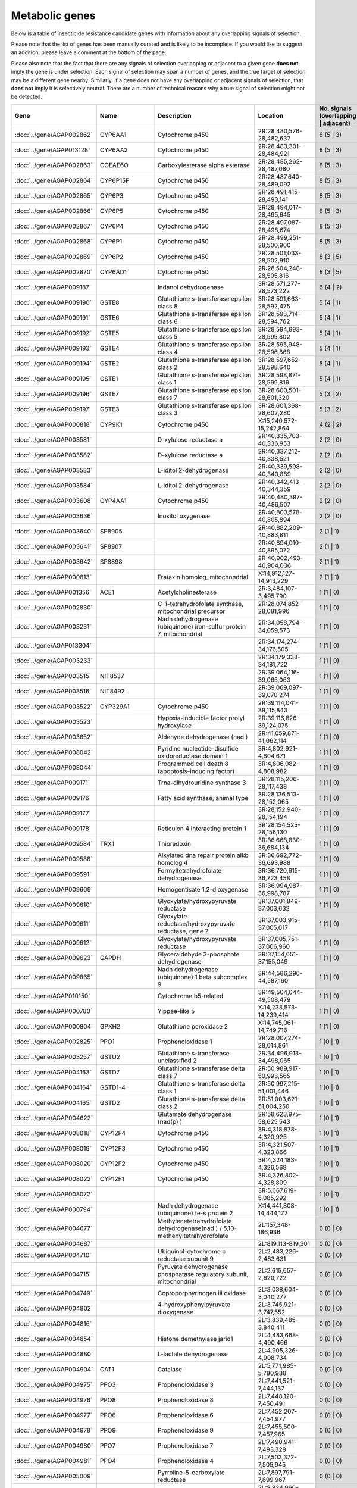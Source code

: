 

Metabolic genes
===============

Below is a table of insecticide resistance candidate genes with information about any
overlapping signals of selection.

Please note that the list of genes has been manually
curated and is likely to be incomplete. If you would like to suggest an addition, please
leave a comment at the bottom of the page.

Please also note that the fact that there are any signals of selection overlapping or
adjacent to a given gene **does not** imply the gene is under selection. Each signal of
selection may span a number of genes, and the true target of selection may be a
different gene nearby. Similarly, if a gene does not have any overlapping or adjacent
signals of selection, that **does not** imply it is selectively neutral. There are a
number of technical reasons why a true signal of selection might not be detected.

.. cssclass:: table-hover
.. csv-table::
    :widths: 10, 10, 50, 20, 10
    :header: Gene, Name, Description, Location, No. signals (overlapping | adjacent)

    :doc:`../gene/AGAP002862`, "CYP6AA1", "Cytochrome p450", "2R:28,480,576-28,482,637", 8 (5 | 3)
    :doc:`../gene/AGAP013128`, "CYP6AA2", "Cytochrome p450", "2R:28,483,301-28,484,921", 8 (5 | 3)
    :doc:`../gene/AGAP002863`, "COEAE6O", "Carboxylesterase alpha esterase", "2R:28,485,262-28,487,080", 8 (5 | 3)
    :doc:`../gene/AGAP002864`, "CYP6P15P", "Cytochrome p450", "2R:28,487,640-28,489,092", 8 (5 | 3)
    :doc:`../gene/AGAP002865`, "CYP6P3", "Cytochrome p450", "2R:28,491,415-28,493,141", 8 (5 | 3)
    :doc:`../gene/AGAP002866`, "CYP6P5", "Cytochrome p450", "2R:28,494,017-28,495,645", 8 (5 | 3)
    :doc:`../gene/AGAP002867`, "CYP6P4", "Cytochrome p450", "2R:28,497,087-28,498,674", 8 (5 | 3)
    :doc:`../gene/AGAP002868`, "CYP6P1", "Cytochrome p450", "2R:28,499,251-28,500,900", 8 (5 | 3)
    :doc:`../gene/AGAP002869`, "CYP6P2", "Cytochrome p450", "2R:28,501,033-28,502,910", 8 (3 | 5)
    :doc:`../gene/AGAP002870`, "CYP6AD1", "Cytochrome p450", "2R:28,504,248-28,505,816", 8 (3 | 5)
    :doc:`../gene/AGAP009187`, "", "Indanol dehydrogenase", "3R:28,571,277-28,573,222", 6 (4 | 2)
    :doc:`../gene/AGAP009190`, "GSTE8", "Glutathione s-transferase epsilon class 8", "3R:28,591,663-28,592,475", 5 (4 | 1)
    :doc:`../gene/AGAP009191`, "GSTE6", "Glutathione s-transferase epsilon class 6", "3R:28,593,714-28,594,762", 5 (4 | 1)
    :doc:`../gene/AGAP009192`, "GSTE5", "Glutathione s-transferase epsilon class 5", "3R:28,594,993-28,595,802", 5 (4 | 1)
    :doc:`../gene/AGAP009193`, "GSTE4", "Glutathione s-transferase epsilon class 4", "3R:28,595,948-28,596,868", 5 (4 | 1)
    :doc:`../gene/AGAP009194`, "GSTE2", "Glutathione s-transferase epsilon class 2", "3R:28,597,652-28,598,640", 5 (4 | 1)
    :doc:`../gene/AGAP009195`, "GSTE1", "Glutathione s-transferase epsilon class 1", "3R:28,598,871-28,599,816", 5 (4 | 1)
    :doc:`../gene/AGAP009196`, "GSTE7", "Glutathione s-transferase epsilon class 7", "3R:28,600,501-28,601,320", 5 (3 | 2)
    :doc:`../gene/AGAP009197`, "GSTE3", "Glutathione s-transferase epsilon class 3", "3R:28,601,368-28,602,280", 5 (3 | 2)
    :doc:`../gene/AGAP000818`, "CYP9K1", "Cytochrome p450", "X:15,240,572-15,242,864", 4 (2 | 2)
    :doc:`../gene/AGAP003581`, "", "D-xylulose reductase a", "2R:40,335,703-40,336,953", 2 (2 | 0)
    :doc:`../gene/AGAP003582`, "", "D-xylulose reductase a", "2R:40,337,212-40,338,521", 2 (2 | 0)
    :doc:`../gene/AGAP003583`, "", "L-iditol 2-dehydrogenase", "2R:40,339,598-40,340,889", 2 (2 | 0)
    :doc:`../gene/AGAP003584`, "", "L-iditol 2-dehydrogenase", "2R:40,342,413-40,344,359", 2 (2 | 0)
    :doc:`../gene/AGAP003608`, "CYP4AA1", "Cytochrome p450", "2R:40,480,397-40,486,507", 2 (2 | 0)
    :doc:`../gene/AGAP003636`, "", "Inositol oxygenase", "2R:40,803,578-40,805,894", 2 (2 | 0)
    :doc:`../gene/AGAP003640`, "SP8905", "", "2R:40,882,209-40,883,811", 2 (1 | 1)
    :doc:`../gene/AGAP003641`, "SP8907", "", "2R:40,894,010-40,895,072", 2 (1 | 1)
    :doc:`../gene/AGAP003642`, "SP8898", "", "2R:40,902,493-40,904,036", 2 (1 | 1)
    :doc:`../gene/AGAP000813`, "", "Frataxin homolog, mitochondrial", "X:14,912,127-14,913,229", 2 (1 | 1)
    :doc:`../gene/AGAP001356`, "ACE1", "Acetylcholinesterase", "2R:3,484,107-3,495,790", 1 (1 | 0)
    :doc:`../gene/AGAP002830`, "", "C-1-tetrahydrofolate synthase, mitochondrial precursor", "2R:28,074,852-28,081,996", 1 (1 | 0)
    :doc:`../gene/AGAP003231`, "", "Nadh dehydrogenase (ubiquinone) iron-sulfur protein 7, mitochondrial", "2R:34,058,794-34,059,573", 1 (1 | 0)
    :doc:`../gene/AGAP013304`, "", "", "2R:34,174,274-34,176,505", 1 (1 | 0)
    :doc:`../gene/AGAP003233`, "", "", "2R:34,179,338-34,181,722", 1 (1 | 0)
    :doc:`../gene/AGAP003515`, "NIT8537", "", "2R:39,064,116-39,065,063", 1 (1 | 0)
    :doc:`../gene/AGAP003516`, "NIT8492", "", "2R:39,069,097-39,070,274", 1 (1 | 0)
    :doc:`../gene/AGAP003522`, "CYP329A1", "Cytochrome p450", "2R:39,114,041-39,115,843", 1 (1 | 0)
    :doc:`../gene/AGAP003523`, "", "Hypoxia-inducible factor prolyl hydroxylase", "2R:39,116,826-39,124,075", 1 (1 | 0)
    :doc:`../gene/AGAP003652`, "", "Aldehyde dehydrogenase (nad )", "2R:41,059,871-41,062,114", 1 (1 | 0)
    :doc:`../gene/AGAP008042`, "", "Pyridine nucleotide-disulfide oxidoreductase domain 1", "3R:4,802,921-4,804,671", 1 (1 | 0)
    :doc:`../gene/AGAP008044`, "", "Programmed cell death 8 (apoptosis-inducing factor)", "3R:4,806,082-4,808,982", 1 (1 | 0)
    :doc:`../gene/AGAP009171`, "", "Trna-dihydrouridine synthase 3", "3R:28,115,206-28,117,438", 1 (1 | 0)
    :doc:`../gene/AGAP009176`, "", "Fatty acid synthase, animal type", "3R:28,136,513-28,152,065", 1 (1 | 0)
    :doc:`../gene/AGAP009177`, "", "", "3R:28,152,940-28,154,194", 1 (1 | 0)
    :doc:`../gene/AGAP009178`, "", "Reticulon 4 interacting protein 1", "3R:28,154,525-28,156,130", 1 (1 | 0)
    :doc:`../gene/AGAP009584`, "TRX1", "Thioredoxin", "3R:36,668,830-36,684,134", 1 (1 | 0)
    :doc:`../gene/AGAP009588`, "", "Alkylated dna repair protein alkb homolog 4", "3R:36,692,772-36,693,988", 1 (1 | 0)
    :doc:`../gene/AGAP009591`, "", "Formyltetrahydrofolate dehydrogenase", "3R:36,720,615-36,723,458", 1 (1 | 0)
    :doc:`../gene/AGAP009609`, "", "Homogentisate 1,2-dioxygenase", "3R:36,994,987-36,998,787", 1 (1 | 0)
    :doc:`../gene/AGAP009610`, "", "Glyoxylate/hydroxypyruvate reductase", "3R:37,001,849-37,003,632", 1 (1 | 0)
    :doc:`../gene/AGAP009611`, "", "Glyoxylate reductase/hydroxypyruvate reductase, gene 2", "3R:37,003,915-37,005,017", 1 (1 | 0)
    :doc:`../gene/AGAP009612`, "", "Glyoxylate/hydroxypyruvate reductase", "3R:37,005,751-37,006,960", 1 (1 | 0)
    :doc:`../gene/AGAP009623`, "GAPDH", "Glyceraldehyde 3-phosphate dehydrogenase", "3R:37,154,051-37,155,049", 1 (1 | 0)
    :doc:`../gene/AGAP009865`, "", "Nadh dehydrogenase (ubiquinone) 1 beta subcomplex 9", "3R:44,586,296-44,587,160", 1 (1 | 0)
    :doc:`../gene/AGAP010150`, "", "Cytochrome b5-related", "3R:49,504,044-49,508,479", 1 (1 | 0)
    :doc:`../gene/AGAP000780`, "", "Yippee-like 5", "X:14,238,573-14,239,414", 1 (1 | 0)
    :doc:`../gene/AGAP000804`, "GPXH2", "Glutathione peroxidase 2", "X:14,745,061-14,749,716", 1 (1 | 0)
    :doc:`../gene/AGAP002825`, "PPO1", "Prophenoloxidase 1", "2R:28,007,274-28,014,861", 1 (0 | 1)
    :doc:`../gene/AGAP003257`, "GSTU2", "Glutathione s-transferase unclassified 2", "2R:34,496,913-34,498,065", 1 (0 | 1)
    :doc:`../gene/AGAP004163`, "GSTD7", "Glutathione s-transferase delta class 7", "2R:50,989,917-50,993,565", 1 (0 | 1)
    :doc:`../gene/AGAP004164`, "GSTD1-4", "Glutathione s-transferase delta class 1", "2R:50,997,215-51,001,446", 1 (0 | 1)
    :doc:`../gene/AGAP004165`, "GSTD2", "Glutathione s-transferase delta class 2", "2R:51,003,621-51,004,250", 1 (0 | 1)
    :doc:`../gene/AGAP004622`, "", "Glutamate dehydrogenase (nad(p) )", "2R:58,623,975-58,625,543", 1 (0 | 1)
    :doc:`../gene/AGAP008018`, "CYP12F4", "Cytochrome p450", "3R:4,318,878-4,320,925", 1 (0 | 1)
    :doc:`../gene/AGAP008019`, "CYP12F3", "Cytochrome p450", "3R:4,321,507-4,323,866", 1 (0 | 1)
    :doc:`../gene/AGAP008020`, "CYP12F2", "Cytochrome p450", "3R:4,324,183-4,326,568", 1 (0 | 1)
    :doc:`../gene/AGAP008022`, "CYP12F1", "Cytochrome p450", "3R:4,326,802-4,328,809", 1 (0 | 1)
    :doc:`../gene/AGAP008072`, "", "", "3R:5,067,619-5,085,292", 1 (0 | 1)
    :doc:`../gene/AGAP000794`, "", "Nadh dehydrogenase (ubiquinone) fe-s protein 2", "X:14,441,808-14,444,177", 1 (0 | 1)
    :doc:`../gene/AGAP004677`, "", "Methylenetetrahydrofolate dehydrogenase(nad ) / 5,10-methenyltetrahydrofolate", "2L:157,348-186,936", 0 (0 | 0)
    :doc:`../gene/AGAP004687`, "", "", "2L:819,113-819,301", 0 (0 | 0)
    :doc:`../gene/AGAP004710`, "", "Ubiquinol-cytochrome c reductase subunit 9", "2L:2,483,226-2,483,631", 0 (0 | 0)
    :doc:`../gene/AGAP004715`, "", "Pyruvate dehydrogenase phosphatase regulatory subunit, mitochondrial", "2L:2,615,657-2,620,722", 0 (0 | 0)
    :doc:`../gene/AGAP004749`, "", "Coproporphyrinogen iii oxidase", "2L:3,038,604-3,040,277", 0 (0 | 0)
    :doc:`../gene/AGAP004802`, "", "4-hydroxyphenylpyruvate dioxygenase", "2L:3,745,921-3,747,552", 0 (0 | 0)
    :doc:`../gene/AGAP004816`, "", "", "2L:3,839,485-3,840,411", 0 (0 | 0)
    :doc:`../gene/AGAP004854`, "", "Histone demethylase jarid1", "2L:4,483,668-4,490,466", 0 (0 | 0)
    :doc:`../gene/AGAP004880`, "", "L-lactate dehydrogenase", "2L:4,905,326-4,908,734", 0 (0 | 0)
    :doc:`../gene/AGAP004904`, "CAT1", "Catalase", "2L:5,771,985-5,780,988", 0 (0 | 0)
    :doc:`../gene/AGAP004975`, "PPO3", "Prophenoloxidase 3", "2L:7,441,521-7,444,137", 0 (0 | 0)
    :doc:`../gene/AGAP004976`, "PPO8", "Prophenoloxidase 8", "2L:7,448,120-7,450,491", 0 (0 | 0)
    :doc:`../gene/AGAP004977`, "PPO6", "Prophenoloxidase 6", "2L:7,452,207-7,454,977", 0 (0 | 0)
    :doc:`../gene/AGAP004978`, "PPO9", "Prophenoloxidase 9", "2L:7,455,500-7,457,965", 0 (0 | 0)
    :doc:`../gene/AGAP004980`, "PPO7", "Prophenoloxidase 7", "2L:7,490,941-7,493,328", 0 (0 | 0)
    :doc:`../gene/AGAP004981`, "PPO4", "Prophenoloxidase 4", "2L:7,503,372-7,505,945", 0 (0 | 0)
    :doc:`../gene/AGAP005009`, "", "Pyrroline-5-carboxylate reductase", "2L:7,897,791-7,899,967", 0 (0 | 0)
    :doc:`../gene/AGAP005054`, "", "", "2L:8,834,960-8,840,482", 0 (0 | 0)
    :doc:`../gene/AGAP005110`, "Actincytosk", "", "2L:10,203,864-10,206,481", 0 (0 | 0)
    :doc:`../gene/AGAP005124`, "", "Aldehyde dehydrogenase", "2L:10,257,652-10,269,142", 0 (0 | 0)
    :doc:`../gene/AGAP005153`, "", "Cysteine dioxygenase", "2L:10,600,456-10,604,252", 0 (0 | 0)
    :doc:`../gene/AGAP005166`, "", "", "2L:11,186,428-11,190,856", 0 (0 | 0)
    :doc:`../gene/AGAP005167`, "", "Short chain dehydrogenase/3-oxoacyl-(acyl-carrier protein) reductase", "2L:11,192,031-11,193,411", 0 (0 | 0)
    :doc:`../gene/AGAP005169`, "", "", "2L:11,274,226-11,275,949", 0 (0 | 0)
    :doc:`../gene/AGAP005170`, "", "", "2L:11,284,393-11,334,901", 0 (0 | 0)
    :doc:`../gene/AGAP005222`, "", "", "2L:12,504,545-12,515,179", 0 (0 | 0)
    :doc:`../gene/AGAP005234`, "CuSOD2", "Copper-zinc superoxide dismutase 2", "2L:12,656,739-12,660,717", 0 (0 | 0)
    :doc:`../gene/AGAP005323`, "", "D-aspartate oxidase", "2L:14,057,406-14,073,092", 0 (0 | 0)
    :doc:`../gene/AGAP005371`, "COEBE2C", "Carboxylesterase beta esterase", "2L:14,711,919-14,713,741", 0 (0 | 0)
    :doc:`../gene/AGAP005372`, "COEBE3C", "Carboxylesterase beta esterase", "2L:14,714,193-14,716,037", 0 (0 | 0)
    :doc:`../gene/AGAP005373`, "COEBE1C", "Carboxylesterase beta esterase", "2L:14,716,580-14,718,519", 0 (0 | 0)
    :doc:`../gene/AGAP005419`, "Adrenodoxin_red", "Nadph:adrenodoxin oxidoreductase, mitochondrial", "2L:15,363,274-15,365,288", 0 (0 | 0)
    :doc:`../gene/AGAP005435`, "", "Iodotyrosine dehalogenase", "2L:15,466,771-15,467,829", 0 (0 | 0)
    :doc:`../gene/AGAP005447`, "", "Trimethyllysine dioxygenase", "2L:15,548,569-15,549,808", 0 (0 | 0)
    :doc:`../gene/AGAP005499`, "", "Dehydrogenase/reductase sdr family member 11 precursor", "2L:16,238,832-16,239,769", 0 (0 | 0)
    :doc:`../gene/AGAP005501`, "", "Dehydrogenase/reductase sdr family member 11 precursor", "2L:16,245,020-16,246,930", 0 (0 | 0)
    :doc:`../gene/AGAP005502`, "", "Dehydrogenase/reductase sdr family member 11 precursor", "2L:16,247,181-16,249,286", 0 (0 | 0)
    :doc:`../gene/AGAP005503`, "", "Dehydrogenase/reductase sdr family member 11 precursor", "2L:16,249,592-16,250,425", 0 (0 | 0)
    :doc:`../gene/AGAP005520`, "", "Cytochrome b-561", "2L:16,590,603-16,598,032", 0 (0 | 0)
    :doc:`../gene/AGAP005532`, "", "Dehydrogenase/reductase sdr family protein 7-like", "2L:16,667,876-16,669,304", 0 (0 | 0)
    :doc:`../gene/AGAP005558`, "", "Peptidase (mitochondrial processing) beta", "2L:17,030,571-17,032,220", 0 (0 | 0)
    :doc:`../gene/AGAP005581`, "", "3-hydroxyisobutyrate dehydrogenase", "2L:17,369,416-17,371,537", 0 (0 | 0)
    :doc:`../gene/AGAP005618`, "", "1,2-dihydroxy-3-keto-5-methylthiopentene dioxygenase", "2L:17,919,178-17,921,262", 0 (0 | 0)
    :doc:`../gene/AGAP005621`, "", "Nadh dehydrogenase (ubiquinone) 1 alpha subcomplex 5", "2L:17,933,699-17,934,601", 0 (0 | 0)
    :doc:`../gene/AGAP005636`, "", "Aldehyde oxidase", "2L:18,074,160-18,079,141", 0 (0 | 0)
    :doc:`../gene/AGAP005637`, "", "Aldehyde oxidase", "2L:18,079,689-18,084,593", 0 (0 | 0)
    :doc:`../gene/AGAP005638`, "", "Aldehyde oxidase", "2L:18,086,336-18,091,358", 0 (0 | 0)
    :doc:`../gene/AGAP005645`, "", "Dehydrogenase/reductase sdr family member 11 precursor", "2L:18,215,535-18,216,490", 0 (0 | 0)
    :doc:`../gene/AGAP005656`, "CYP305A1", "Cytochrome p450", "2L:18,341,076-18,345,362", 0 (0 | 0)
    :doc:`../gene/AGAP005657`, "CYP305A3", "Cytochrome p450", "2L:18,346,305-18,347,977", 0 (0 | 0)
    :doc:`../gene/AGAP005658`, "CYP15B1", "Cytochrome p450", "2L:18,349,059-18,350,707", 0 (0 | 0)
    :doc:`../gene/AGAP005660`, "CYP305A4", "Cytochrome p450", "2L:18,353,711-18,355,427", 0 (0 | 0)
    :doc:`../gene/AGAP005662`, "", "Acyl-coa dehydrogenase", "2L:18,491,771-18,494,246", 0 (0 | 0)
    :doc:`../gene/AGAP005712`, "", "Phenylalanine-4-hydroxylase", "2L:19,277,265-19,282,704", 0 (0 | 0)
    :doc:`../gene/AGAP005749`, "GSTO1", "Glutathione s-transferase omega class 1", "2L:20,197,176-20,199,146", 0 (0 | 0)
    :doc:`../gene/AGAP005756`, "COEAE1D", "Carboxylesterase", "2L:20,287,341-20,289,292", 0 (0 | 0)
    :doc:`../gene/AGAP005757`, "COEAE2E", "Carboxylesterase alpha esterase", "2L:20,290,151-20,293,785", 0 (0 | 0)
    :doc:`../gene/AGAP005758`, "COEAE3D", "Carboxylesterase", "2L:20,296,079-20,300,041", 0 (0 | 0)
    :doc:`../gene/AGAP005774`, "CYP49A1", "Cytochrome p450", "2L:20,455,252-20,464,457", 0 (0 | 0)
    :doc:`../gene/AGAP005833`, "COEJHE1E", "Carboxylesterase juvenile hormone esterase", "2L:22,295,976-22,297,899", 0 (0 | 0)
    :doc:`../gene/AGAP005834`, "COEJHE2E", "Carboxylesterase", "2L:22,298,997-22,304,146", 0 (0 | 0)
    :doc:`../gene/AGAP005835`, "COEJHE3E", "Carboxylesterase juvenile hormone esterase", "2L:22,310,958-22,312,826", 0 (0 | 0)
    :doc:`../gene/AGAP005836`, "COEJHE4E", "Carboxylesterase juvenile hormone esterase", "2L:22,313,684-22,315,544", 0 (0 | 0)
    :doc:`../gene/AGAP005837`, "COEJHE5E", "Carboxylesterase", "2L:22,316,476-22,318,579", 0 (0 | 0)
    :doc:`../gene/AGAP005860`, "", "Phosphoglucomutase", "2L:22,638,513-22,640,734", 0 (0 | 0)
    :doc:`../gene/AGAP005894`, "", "Electron-transferring-flavoprotein dehydrogenase", "2L:23,226,447-23,229,089", 0 (0 | 0)
    :doc:`../gene/AGAP005914`, "SP11644", "", "2L:23,642,514-23,644,418", 0 (0 | 0)
    :doc:`../gene/AGAP005948`, "kh", "Kynurenine 3-monooxygenase", "2L:23,985,166-23,988,714", 0 (0 | 0)
    :doc:`../gene/AGAP005980`, "", "Retinol dehydrogenase 13 (all-trans/9-cis)", "2L:24,446,247-24,447,868", 0 (0 | 0)
    :doc:`../gene/AGAP005992`, "CYP302A1", "Cytochrome p450", "2L:24,570,245-24,572,409", 0 (0 | 0)
    :doc:`../gene/AGAP006020`, "", "Tryptophan 5-monooxygenase", "2L:24,907,402-24,911,813", 0 (0 | 0)
    :doc:`../gene/AGAP006023`, "", "Tyrosine 3-monooxygenase", "2L:24,995,243-25,017,164", 0 (0 | 0)
    :doc:`../gene/AGAP006047`, "CYP4J9", "Cytochrome p450", "2L:25,632,214-25,633,880", 0 (0 | 0)
    :doc:`../gene/AGAP006048`, "CYP4J5", "Cytochrome p450", "2L:25,634,411-25,636,099", 0 (0 | 0)
    :doc:`../gene/AGAP006049`, "CYP4J10", "Cytochrome p450", "2L:25,636,420-25,638,630", 0 (0 | 0)
    :doc:`../gene/AGAP006082`, "CYP301A1", "Cytochrome p450", "2L:26,136,547-26,145,914", 0 (0 | 0)
    :doc:`../gene/AGAP006176`, "", "", "2L:27,658,681-27,741,819", 0 (0 | 0)
    :doc:`../gene/AGAP006185`, "", "", "2L:27,872,652-27,876,324", 0 (0 | 0)
    :doc:`../gene/AGAP006220`, "", "Aldehyde oxidase", "2L:28,512,602-28,517,680", 0 (0 | 0)
    :doc:`../gene/AGAP006221`, "", "Aldehyde oxidase", "2L:28,519,457-28,523,860", 0 (0 | 0)
    :doc:`../gene/AGAP006224`, "", "Aldehyde oxidase", "2L:28,528,882-28,533,013", 0 (0 | 0)
    :doc:`../gene/AGAP006225`, "", "Aldehyde oxidase", "2L:28,534,732-28,539,416", 0 (0 | 0)
    :doc:`../gene/AGAP006226`, "Aldehyde_oxidase", "", "2L:28,540,651-28,545,294", 0 (0 | 0)
    :doc:`../gene/AGAP006227`, "", "Alpha esterase", "2L:28,545,568-28,547,787", 0 (0 | 0)
    :doc:`../gene/AGAP006228`, "COEAE2F", "Carboxylesterase", "2L:28,548,433-28,550,748", 0 (0 | 0)
    :doc:`../gene/AGAP006258`, "PPO2", "Prophenoloxidase 2", "2L:28,702,474-28,705,612", 0 (0 | 0)
    :doc:`../gene/AGAP006360`, "", "Glutamate synthase (nadph/nadh)", "2L:30,469,239-30,489,533", 0 (0 | 0)
    :doc:`../gene/AGAP006366`, "", "2-oxoglutarate dehydrogenase e1 component", "2L:30,515,922-30,536,880", 0 (0 | 0)
    :doc:`../gene/AGAP006456`, "", "Nadh dehydrogenase (ubiquinone) fe-s protein 3", "2L:32,354,852-32,356,103", 0 (0 | 0)
    :doc:`../gene/AGAP006470`, "", "Augmenter of liver regeneration", "2L:32,608,809-32,609,572", 0 (0 | 0)
    :doc:`../gene/AGAP006478`, "", "Synaptic vesicle membrane protein vat-1 homolog-like", "2L:32,768,708-32,813,149", 0 (0 | 0)
    :doc:`../gene/AGAP006532`, "", "Udpglucose 6-dehydrogenase", "2L:33,939,186-33,946,087", 0 (0 | 0)
    :doc:`../gene/AGAP006572`, "", "Ubiquinone biosynthesis protein coq7 homolog", "2L:34,197,256-34,197,923", 0 (0 | 0)
    :doc:`../gene/AGAP006576`, "", "Malate/l-lactate dehydrogenase", "2L:34,221,213-34,225,227", 0 (0 | 0)
    :doc:`../gene/AGAP006646`, "", "Hydroxyacid-oxoacid transhydrogenase, mitochondrial", "2L:35,654,017-35,655,665", 0 (0 | 0)
    :doc:`../gene/AGAP006654`, "", "3-beta-hydroxy-delta-5-steroid dehydrogenase, steroid delta-isomerase", "2L:35,731,527-35,734,619", 0 (0 | 0)
    :doc:`../gene/AGAP006660`, "", "Isocitrate dehydrogenase [nadp]", "2L:36,426,076-36,430,048", 0 (0 | 0)
    :doc:`../gene/AGAP006700`, "COEAE8O", "Carboxylesterase alpha esterase", "2L:36,950,426-36,952,313", 0 (0 | 0)
    :doc:`../gene/AGAP006723`, "COEAE2G", "Carboxylesterase", "2L:37,282,290-37,285,191", 0 (0 | 0)
    :doc:`../gene/AGAP006725`, "COEAE3H", "Carboxylesterase alpha esterase", "2L:37,288,762-37,290,931", 0 (0 | 0)
    :doc:`../gene/AGAP006727`, "COEAE6G", "Carboxylesterase", "2L:37,292,956-37,295,276", 0 (0 | 0)
    :doc:`../gene/AGAP006780`, "", "Isovaleryl-coa dehydrogenase", "2L:38,172,395-38,175,356", 0 (0 | 0)
    :doc:`../gene/AGAP006807`, "", "Cysteamine dioxygenase", "2L:38,680,234-38,681,028", 0 (0 | 0)
    :doc:`../gene/AGAP006818`, "", "Ribonucleoside-diphosphate reductase subunit m2", "2L:38,869,110-38,873,116", 0 (0 | 0)
    :doc:`../gene/AGAP006821`, "", "Acetyl-coa acyltransferase 2", "2L:38,890,935-38,893,474", 0 (0 | 0)
    :doc:`../gene/AGAP006891`, "", "Nadh dehydrogenase (ubiquinone) fe-s protein 2", "2L:39,426,797-39,428,212", 0 (0 | 0)
    :doc:`../gene/AGAP006926`, "AD28229", "", "2L:40,078,617-40,079,751", 0 (0 | 0)
    :doc:`../gene/AGAP006936`, "", "Mitochondrial cytochrome c1 heme protein", "2L:40,157,852-40,161,112", 0 (0 | 0)
    :doc:`../gene/AGAP007014`, "", "", "2L:40,974,686-40,976,342", 0 (0 | 0)
    :doc:`../gene/AGAP007015`, "", "", "2L:40,976,837-40,978,478", 0 (0 | 0)
    :doc:`../gene/AGAP007016`, "", "", "2L:40,979,509-40,981,199", 0 (0 | 0)
    :doc:`../gene/AGAP007017`, "", "", "2L:40,981,696-40,983,421", 0 (0 | 0)
    :doc:`../gene/AGAP007020`, "TPX5", "Thioredoxin peroxidase 5", "2L:40,999,422-41,000,291", 0 (0 | 0)
    :doc:`../gene/AGAP007026`, "Ccs", "Copper chaperone for superoxide dismutase", "2L:41,028,438-41,029,611", 0 (0 | 0)
    :doc:`../gene/AGAP007082`, "", "Nadh dehydrogenase (ubiquinone) fe-s protein 4", "2L:42,269,878-42,270,964", 0 (0 | 0)
    :doc:`../gene/AGAP007121`, "", "Cytochrome b5 protein", "2L:43,045,845-43,049,930", 0 (0 | 0)
    :doc:`../gene/AGAP007123`, "", "Sarcosine dehydrogenase", "2L:43,053,485-43,057,667", 0 (0 | 0)
    :doc:`../gene/AGAP007180`, "", "", "2L:44,029,784-44,052,643", 0 (0 | 0)
    :doc:`../gene/AGAP007201`, "TRX2", "Thioredoxin", "2L:44,268,905-44,269,838", 0 (0 | 0)
    :doc:`../gene/AGAP007237`, "HPX4", "Heme peroxidase 4", "2L:44,471,352-44,503,960", 0 (0 | 0)
    :doc:`../gene/AGAP007249`, "Flightin", "", "2L:44,638,197-44,642,288", 0 (0 | 0)
    :doc:`../gene/AGAP007309`, "", "Succinate dehydrogenase (ubiquinone) iron-sulfur subunit", "2L:45,256,867-45,259,724", 0 (0 | 0)
    :doc:`../gene/AGAP013544`, "", "L-gulonate 3-dehydrogenase", "2L:46,189,138-46,192,505", 0 (0 | 0)
    :doc:`../gene/AGAP007391`, "", "Coenzyme q10 homolog b (s. cerevisiae)", "2L:46,280,486-46,282,128", 0 (0 | 0)
    :doc:`../gene/AGAP007420`, "", "Peptidylglycine monooxygenase", "2L:46,534,028-46,550,434", 0 (0 | 0)
    :doc:`../gene/AGAP007475`, "", "Dehydrogenase/reductase sdr family member 4", "2L:46,825,565-46,826,543", 0 (0 | 0)
    :doc:`../gene/AGAP007479`, "", "Methylenetetrahydrofolate reductase (nadph)", "2L:46,844,095-46,845,057", 0 (0 | 0)
    :doc:`../gene/AGAP007480`, "CYP6AH1", "Cytochrome p450", "2L:46,845,944-46,847,857", 0 (0 | 0)
    :doc:`../gene/AGAP007491`, "", "Sulfhydryl oxidase", "2L:46,899,435-46,903,683", 0 (0 | 0)
    :doc:`../gene/AGAP007497`, "CuSOD1", "Copper-zinc superoxide dismutase 1", "2L:46,920,389-46,921,978", 0 (0 | 0)
    :doc:`../gene/AGAP007543`, "TPX3", "Thioredoxin peroxidase 3", "2L:47,438,235-47,439,649", 0 (0 | 0)
    :doc:`../gene/AGAP007572`, "", "All-trans/9-cis", "2L:47,769,679-47,771,240", 0 (0 | 0)
    :doc:`../gene/AGAP007593`, "", "Glycerol-3-phosphate dehydrogenase (nad )", "2L:48,086,169-48,094,649", 0 (0 | 0)
    :doc:`../gene/AGAP007621`, "", "Cytochrome c oxidase viic", "2L:48,354,685-48,355,606", 0 (0 | 0)
    :doc:`../gene/AGAP007661`, "", "Trna uridine 5-carboxymethylaminomethyl modification enzyme", "2L:48,850,611-48,852,998", 0 (0 | 0)
    :doc:`../gene/AGAP007662`, "", "All-trans/9-cis", "2L:48,858,437-48,859,482", 0 (0 | 0)
    :doc:`../gene/AGAP001098`, "", "Damox", "2R:20,368-21,901", 0 (0 | 0)
    :doc:`../gene/AGAP001101`, "COEBE2O", "Carboxylesterase", "2R:55,572-60,067", 0 (0 | 0)
    :doc:`../gene/AGAP001116`, "", "D-amino-acid oxidase", "2R:372,675-374,369", 0 (0 | 0)
    :doc:`../gene/AGAP001200`, "", "Glycogen debranching enzyme", "2R:1,284,944-1,291,277", 0 (0 | 0)
    :doc:`../gene/AGAP001218`, "", "Tubulin alpha-4a chain", "2R:1,617,935-1,620,320", 0 (0 | 0)
    :doc:`../gene/AGAP001219`, "TUB4A", "Tubulin alpha-4a chain", "2R:1,621,913-1,624,294", 0 (0 | 0)
    :doc:`../gene/AGAP001240`, "SP11372", "", "2R:1,882,633-1,884,715", 0 (0 | 0)
    :doc:`../gene/AGAP001257`, "", "Utp--glucose-1-phosphate uridylyltransferase", "2R:2,059,771-2,065,317", 0 (0 | 0)
    :doc:`../gene/AGAP001312`, "", "Succinyl-coa synthetase alpha subunit", "2R:2,843,090-2,845,996", 0 (0 | 0)
    :doc:`../gene/AGAP001318`, "", "Acetyl-coa c-acetyltransferase", "2R:2,979,491-2,982,024", 0 (0 | 0)
    :doc:`../gene/AGAP001325`, "", "Peroxiredoxin 5, atypical 2-cys peroxiredoxin", "2R:3,003,980-3,009,428", 0 (0 | 0)
    :doc:`../gene/AGAP001405`, "", "Retinol dehydrogenase 13 (all-trans and 9-cis)", "2R:4,201,702-4,202,915", 0 (0 | 0)
    :doc:`../gene/AGAP001443`, "CYP325J1", "Cytochrome p450", "2R:5,058,685-5,060,107", 0 (0 | 0)
    :doc:`../gene/AGAP001507`, "", "Procollagen-lysine, 2-oxoglutarate 5-dioxygenase", "2R:5,701,495-5,705,051", 0 (0 | 0)
    :doc:`../gene/AGAP013478`, "", "Glyoxylate/hydroxypyruvate reductase", "2R:5,856,707-5,858,751", 0 (0 | 0)
    :doc:`../gene/AGAP001546`, "", "Neither inactivation nor afterpotential protein g", "2R:6,091,797-6,094,114", 0 (0 | 0)
    :doc:`../gene/AGAP001623`, "", "", "2R:6,975,668-6,979,509", 0 (0 | 0)
    :doc:`../gene/AGAP013377`, "", "", "2R:7,031,639-7,032,582", 0 (0 | 0)
    :doc:`../gene/AGAP001653`, "", "Nadh dehydrogenase (ubiquinone) fe-s protein 1", "2R:7,320,004-7,323,349", 0 (0 | 0)
    :doc:`../gene/AGAP001711`, "", "Nadh dehydrogenase (ubiquinone) fe-s protein 8", "2R:8,858,256-8,859,760", 0 (0 | 0)
    :doc:`../gene/AGAP001713`, "", "Stearoyl-coa desaturase (delta-9 desaturase)", "2R:8,862,946-8,877,405", 0 (0 | 0)
    :doc:`../gene/AGAP001722`, "", "Carboxylic ester hydrolase", "2R:8,928,724-8,930,493", 0 (0 | 0)
    :doc:`../gene/AGAP001723`, "COEAE1A", "Carboxylesterase alpha esterase", "2R:8,931,913-8,933,709", 0 (0 | 0)
    :doc:`../gene/AGAP001744`, "", "Cytochrome c oxidase assembly protein subunit 15", "2R:9,238,611-9,240,389", 0 (0 | 0)
    :doc:`../gene/AGAP001767`, "", "Peptidase (mitochondrial processing) beta", "2R:9,602,332-9,603,836", 0 (0 | 0)
    :doc:`../gene/AGAP001787`, "", "", "2R:10,479,869-10,481,936", 0 (0 | 0)
    :doc:`../gene/AGAP001789`, "", "(methionine synthase) reductase", "2R:10,483,615-10,485,170", 0 (0 | 0)
    :doc:`../gene/AGAP001815`, "", "", "2R:10,865,042-10,866,073", 0 (0 | 0)
    :doc:`../gene/AGAP001861`, "CYP4H14", "Cytochrome p450", "2R:11,508,431-11,510,833", 0 (0 | 0)
    :doc:`../gene/AGAP001864`, "CYP4H15", "Cytochrome p450", "2R:11,614,187-11,615,787", 0 (0 | 0)
    :doc:`../gene/AGAP013305`, "CYP4H25", "Cytochrome p450", "2R:11,617,151-11,618,933", 0 (0 | 0)
    :doc:`../gene/AGAP013224`, "CYP4H26", "Cytochrome p450", "2R:11,619,191-11,620,794", 0 (0 | 0)
    :doc:`../gene/AGAP001884`, "", "Fumarate hydratase, class ii", "2R:11,882,021-11,885,600", 0 (0 | 0)
    :doc:`../gene/AGAP001899`, "", "Fatty acid synthase, animal type", "2R:11,955,910-11,963,410", 0 (0 | 0)
    :doc:`../gene/AGAP001903`, "Mdh2", "Nad-dependent malate dehydrogenase", "2R:11,975,823-11,977,806", 0 (0 | 0)
    :doc:`../gene/AGAP001951`, "", "Butyryl-coa dehydrogenase", "2R:12,778,938-12,780,479", 0 (0 | 0)
    :doc:`../gene/AGAP002037`, "", "Dihydroorotate dehydrogenase (quinone), mitochondrial", "2R:14,116,061-14,117,553", 0 (0 | 0)
    :doc:`../gene/AGAP002138`, "CYP325H1", "Cytochrome p450", "2R:16,395,816-16,397,481", 0 (0 | 0)
    :doc:`../gene/AGAP002170`, "", "Nadh dehydrogenase (ubiquinone) flavoprotein 2", "2R:16,833,608-16,834,838", 0 (0 | 0)
    :doc:`../gene/AGAP002192`, "", "Isocitrate dehydrogenase (nad )", "2R:17,383,563-17,389,410", 0 (0 | 0)
    :doc:`../gene/AGAP002195`, "CYP325F2", "Cytochrome p450", "2R:17,478,628-17,482,056", 0 (0 | 0)
    :doc:`../gene/AGAP002196`, "CYP325G1", "Cytochrome p450", "2R:17,484,030-17,485,823", 0 (0 | 0)
    :doc:`../gene/AGAP002197`, "CYP325F1", "Cytochrome p450", "2R:17,488,976-17,490,483", 0 (0 | 0)
    :doc:`../gene/AGAP002202`, "CYP325E1", "Cytochrome p450", "2R:17,566,544-17,572,300", 0 (0 | 0)
    :doc:`../gene/AGAP002204`, "CYP325D1", "Cytochrome p450", "2R:17,575,015-17,576,743", 0 (0 | 0)
    :doc:`../gene/AGAP002205`, "CYP325C2", "Cytochrome p450", "2R:17,577,495-17,580,929", 0 (0 | 0)
    :doc:`../gene/AGAP013311`, "", "", "2R:17,584,690-17,586,555", 0 (0 | 0)
    :doc:`../gene/AGAP002206`, "CYP325D2", "Cytochrome p450", "2R:17,586,276-17,588,086", 0 (0 | 0)
    :doc:`../gene/AGAP002207`, "CYP325C1", "Cytochrome p450", "2R:17,589,571-17,591,529", 0 (0 | 0)
    :doc:`../gene/AGAP002208`, "CYP325A3", "Cytochrome p450", "2R:17,594,524-17,596,302", 0 (0 | 0)
    :doc:`../gene/AGAP002209`, "CYP325A2", "Cytochrome p450", "2R:17,598,960-17,600,720", 0 (0 | 0)
    :doc:`../gene/AGAP002210`, "CYP325B1", "Cytochrome p450", "2R:17,601,493-17,603,299", 0 (0 | 0)
    :doc:`../gene/AGAP002211`, "CYP325A1", "Cytochrome p450", "2R:17,604,120-17,605,885", 0 (0 | 0)
    :doc:`../gene/AGAP002217`, "", "Pyruvate dehydrogenase phosphatase regulatory subunit", "2R:17,689,931-17,693,750", 0 (0 | 0)
    :doc:`../gene/AGAP002227`, "", "Pyridoxamine 5'-phosphate oxidase", "2R:17,787,347-17,788,652", 0 (0 | 0)
    :doc:`../gene/AGAP002245`, "", "Cytochrome b-c1 complex subunit 6, mitochondrial", "2R:18,083,013-18,084,012", 0 (0 | 0)
    :doc:`../gene/AGAP002288`, "", "Hydroxymethylglutaryl-coa reductase (nadph)", "2R:18,593,418-18,610,386", 0 (0 | 0)
    :doc:`../gene/AGAP002308`, "", "Pyrroline-5-carboxylate reductase", "2R:19,059,011-19,060,311", 0 (0 | 0)
    :doc:`../gene/AGAP002317`, "Alpha_amylase", "Amylase", "2R:19,444,357-19,446,105", 0 (0 | 0)
    :doc:`../gene/AGAP002391`, "COEAE5O", "Carboxylesterase", "2R:20,888,558-20,898,575", 0 (0 | 0)
    :doc:`../gene/AGAP002416`, "CYP4K2", "Cytochrome p450", "2R:21,047,645-21,049,457", 0 (0 | 0)
    :doc:`../gene/AGAP002417`, "CYP4AR1", "Cytochrome p450", "2R:21,049,463-21,051,719", 0 (0 | 0)
    :doc:`../gene/AGAP002418`, "CYP4D15", "Cytochrome p450", "2R:21,054,655-21,057,484", 0 (0 | 0)
    :doc:`../gene/AGAP012957`, "CYP4D17", "Cytochrome p450", "2R:21,058,285-21,060,905", 0 (0 | 0)
    :doc:`../gene/AGAP013241`, "CYP4D16", "Cytochrome p450", "2R:21,061,611-21,063,654", 0 (0 | 0)
    :doc:`../gene/AGAP002419`, "CYP4D22", "Cytochrome p450", "2R:21,065,272-21,067,725", 0 (0 | 0)
    :doc:`../gene/AGAP002429`, "CYP314A1", "Cytochrome p450", "2R:21,226,460-21,228,741", 0 (0 | 0)
    :doc:`../gene/AGAP002499`, "", "Methylmalonate-semialdehyde dehydrogenase (acylating), mitochondrial", "2R:22,045,705-22,048,873", 0 (0 | 0)
    :doc:`../gene/AGAP002518`, "", "Delta-1-pyrroline-5-carboxylate synthetase", "2R:22,184,936-22,193,619", 0 (0 | 0)
    :doc:`../gene/AGAP002520`, "", "Short-chain dehydrogenease/reductase", "2R:22,321,323-22,322,311", 0 (0 | 0)
    :doc:`../gene/AGAP002521`, "", "Hydroxybutyrate dehydrogenase", "2R:22,322,243-22,323,397", 0 (0 | 0)
    :doc:`../gene/AGAP002534`, "", "Dihydropteridine reductase", "2R:22,450,265-22,451,618", 0 (0 | 0)
    :doc:`../gene/AGAP002551`, "", "Glucose dehydrogenase (acceptor)", "2R:22,702,149-22,704,094", 0 (0 | 0)
    :doc:`../gene/AGAP002552`, "", "Glucose dehydrogenase (acceptor)", "2R:22,718,447-22,723,370", 0 (0 | 0)
    :doc:`../gene/AGAP002555`, "CYP325K1", "Cytochrome p450", "2R:22,785,584-22,787,760", 0 (0 | 0)
    :doc:`../gene/AGAP002557`, "", "Glucose dehydrogenase (acceptor)", "2R:22,796,675-22,816,458", 0 (0 | 0)
    :doc:`../gene/AGAP002586`, "", "Glycogen(starch) synthase", "2R:23,292,023-23,296,228", 0 (0 | 0)
    :doc:`../gene/AGAP002616`, "", "", "2R:24,231,454-24,233,965", 0 (0 | 0)
    :doc:`../gene/AGAP002647`, "", "Phosphorylase kinase gamma subunit", "2R:24,961,740-24,973,933", 0 (0 | 0)
    :doc:`../gene/AGAP002652`, "", "", "2R:25,163,895-25,166,904", 0 (0 | 0)
    :doc:`../gene/AGAP002728`, "", "Isocitrate dehydrogenase [nad] subunit, mitochondrial", "2R:26,286,947-26,290,237", 0 (0 | 0)
    :doc:`../gene/AGAP002734`, "", "", "2R:26,339,943-26,341,603", 0 (0 | 0)
    :doc:`../gene/AGAP002740`, "", "Fad synthetase", "2R:26,443,365-26,444,581", 0 (0 | 0)
    :doc:`../gene/AGAP002764`, "", "", "2R:26,829,604-26,831,375", 0 (0 | 0)
    :doc:`../gene/AGAP002765`, "", "", "2R:26,832,458-26,833,605", 0 (0 | 0)
    :doc:`../gene/AGAP002766`, "", "C-4 methylsterol oxidase", "2R:26,834,132-26,835,745", 0 (0 | 0)
    :doc:`../gene/AGAP002767`, "", "C-4 methylsterol oxidase", "2R:26,839,004-26,848,674", 0 (0 | 0)
    :doc:`../gene/AGAP002769`, "", "C-4 methylsterol oxidase", "2R:26,852,633-26,854,309", 0 (0 | 0)
    :doc:`../gene/AGAP002791`, "", "Trna-dihydrouridine synthase 4", "2R:27,319,131-27,321,912", 0 (0 | 0)
    :doc:`../gene/AGAP002816`, "", "Ero1-like protein alpha", "2R:27,947,523-27,950,606", 0 (0 | 0)
    :doc:`../gene/AGAP002883`, "", "", "2R:28,651,850-28,663,610", 0 (0 | 0)
    :doc:`../gene/AGAP002889`, "", "Nadh dehydrogenase (ubiquinone) 1 subcomplex unknown 2", "2R:28,937,967-28,938,827", 0 (0 | 0)
    :doc:`../gene/AGAP002894`, "CYP6Z4", "Cytochrome p450", "2R:28,981,542-28,983,105", 0 (0 | 0)
    :doc:`../gene/AGAP002898`, "GSTZ1", "Glutathione s-transferase zeta class 1", "2R:29,080,227-29,096,273", 0 (0 | 0)
    :doc:`../gene/AGAP013090`, "", "", "2R:29,082,712-29,083,561", 0 (0 | 0)
    :doc:`../gene/AGAP013313`, "", "", "2R:29,084,080-29,084,898", 0 (0 | 0)
    :doc:`../gene/AGAP013272`, "", "", "2R:29,086,012-29,087,000", 0 (0 | 0)
    :doc:`../gene/AGAP013083`, "", "", "2R:29,087,886-29,088,624", 0 (0 | 0)
    :doc:`../gene/AGAP013471`, "", "", "2R:29,089,282-29,089,995", 0 (0 | 0)
    :doc:`../gene/AGAP012948`, "", "", "2R:29,090,350-29,091,054", 0 (0 | 0)
    :doc:`../gene/AGAP013261`, "", "", "2R:29,091,502-29,092,146", 0 (0 | 0)
    :doc:`../gene/AGAP013347`, "", "", "2R:29,092,594-29,093,301", 0 (0 | 0)
    :doc:`../gene/AGAP013114`, "", "", "2R:29,093,420-29,094,281", 0 (0 | 0)
    :doc:`../gene/AGAP002933`, "", "2-oxoglutarate and iron-dependent oxygenase domain-containing protein 1", "2R:29,833,374-29,838,048", 0 (0 | 0)
    :doc:`../gene/AGAP013286`, "", "Peptide-methionine (r)-s-oxide reductase", "2R:30,549,668-30,557,708", 0 (0 | 0)
    :doc:`../gene/AGAP013071`, "", "Stearoyl-coa desaturase 5", "2R:31,439,417-31,442,223", 0 (0 | 0)
    :doc:`../gene/AGAP003049`, "", "Stearoyl-coa desaturase (delta-9 desaturase)", "2R:31,443,411-31,453,433", 0 (0 | 0)
    :doc:`../gene/AGAP003050`, "", "Stearoyl-coa desaturase (delta-9 desaturase)", "2R:31,465,072-31,466,452", 0 (0 | 0)
    :doc:`../gene/AGAP003051`, "", "Stearoyl-coa desaturase (delta-9 desaturase)", "2R:31,471,355-31,481,210", 0 (0 | 0)
    :doc:`../gene/AGAP003065`, "CYP11179", "Cytochrome p450", "2R:31,947,584-31,949,301", 0 (0 | 0)
    :doc:`../gene/AGAP003066`, "CYP304B1", "Cytochrome p450", "2R:31,949,427-31,951,489", 0 (0 | 0)
    :doc:`../gene/AGAP003067`, "CYP304C1", "Cytochrome p450", "2R:31,952,279-31,954,524", 0 (0 | 0)
    :doc:`../gene/AGAP003142`, "", "Sulfide:quinone oxidoreductase", "2R:33,208,445-33,211,514", 0 (0 | 0)
    :doc:`../gene/AGAP003165`, "", "Succinate-semialdehyde dehydrogenase i", "2R:33,469,993-33,472,038", 0 (0 | 0)
    :doc:`../gene/AGAP003167`, "", "Nad(p) transhydrogenase", "2R:33,497,839-33,502,541", 0 (0 | 0)
    :doc:`../gene/AGAP003168`, "", "Isocitrate dehydrogenase [nadp]", "2R:33,509,045-33,512,085", 0 (0 | 0)
    :doc:`../gene/AGAP003178`, "GRX2", "Glutaredoxin", "2R:33,578,273-33,579,101", 0 (0 | 0)
    :doc:`../gene/AGAP003209`, "", "C-4 methylsterol oxidase", "2R:33,903,973-33,905,170", 0 (0 | 0)
    :doc:`../gene/AGAP003321`, "", "Glycine dehydrogenase", "2R:35,962,292-35,969,899", 0 (0 | 0)
    :doc:`../gene/AGAP003322`, "", "", "2R:35,971,824-35,973,828", 0 (0 | 0)
    :doc:`../gene/AGAP003338`, "TRX3", "Thioredoxin", "2R:36,292,322-36,293,913", 0 (0 | 0)
    :doc:`../gene/AGAP003343`, "CYP6AG1", "Cytochrome p450", "2R:36,314,370-36,316,256", 0 (0 | 0)
    :doc:`../gene/AGAP013511`, "CYP6AG2", "Cytochrome p450", "2R:36,318,188-36,325,675", 0 (0 | 0)
    :doc:`../gene/AGAP003408`, "", "Aldose reductase", "2R:37,449,580-37,453,527", 0 (0 | 0)
    :doc:`../gene/AGAP003414`, "", "3-hydroxyacyl-coa dehydrogenase / 3-hydroxy-2-methylbutyryl-coa dehydrogenase", "2R:37,464,483-37,465,681", 0 (0 | 0)
    :doc:`../gene/AGAP003418`, "", "Stearoyl-coa desaturase (delta-9 desaturase)", "2R:37,482,847-37,493,897", 0 (0 | 0)
    :doc:`../gene/AGAP003502`, "HPX6", "Heme peroxidase 6", "2R:38,742,778-38,749,440", 0 (0 | 0)
    :doc:`../gene/AGAP003578`, "", "Aldehyde dehydrogenase (nad )", "2R:40,154,232-40,164,277", 0 (0 | 0)
    :doc:`../gene/AGAP003704`, "", "Oxygen-dependent protoporphyrinogen oxidase", "2R:42,201,527-42,203,264", 0 (0 | 0)
    :doc:`../gene/AGAP003714`, "HPX3", "Heme peroxidase 3", "2R:42,356,990-42,373,450", 0 (0 | 0)
    :doc:`../gene/AGAP003738`, "", "", "2R:42,793,220-42,805,338", 0 (0 | 0)
    :doc:`../gene/AGAP003750`, "", "Glucose dehydrogenase (acceptor)", "2R:42,893,314-42,895,383", 0 (0 | 0)
    :doc:`../gene/AGAP003772`, "", "Nadph oxidase 4", "2R:43,147,181-43,149,470", 0 (0 | 0)
    :doc:`../gene/AGAP003780`, "", "Glucose dehydrogenase (acceptor)", "2R:43,175,961-43,178,291", 0 (0 | 0)
    :doc:`../gene/AGAP003781`, "", "Glucose dehydrogenase (acceptor)", "2R:43,181,610-43,189,891", 0 (0 | 0)
    :doc:`../gene/AGAP013123`, "", "Glucose dehydrogenase (acceptor)", "2R:43,182,463-43,184,237", 0 (0 | 0)
    :doc:`../gene/AGAP013492`, "", "Glucose dehydrogenase (acceptor)", "2R:43,193,080-43,195,188", 0 (0 | 0)
    :doc:`../gene/AGAP012979`, "", "Glucose dehydrogenase (acceptor)", "2R:43,197,274-43,199,085", 0 (0 | 0)
    :doc:`../gene/AGAP013016`, "", "Glucose dehydrogenase (acceptor)", "2R:43,205,802-43,207,601", 0 (0 | 0)
    :doc:`../gene/AGAP003782`, "", "Glucose dehydrogenase (acceptor)", "2R:43,210,531-43,212,492", 0 (0 | 0)
    :doc:`../gene/AGAP003783`, "", "Glucose dehydrogenase (acceptor)", "2R:43,235,868-43,238,435", 0 (0 | 0)
    :doc:`../gene/AGAP003784`, "", "Glucose dehydrogenase (acceptor)", "2R:43,274,713-43,286,467", 0 (0 | 0)
    :doc:`../gene/AGAP003785`, "", "Glucose dehydrogenase (acceptor)", "2R:43,290,670-43,300,083", 0 (0 | 0)
    :doc:`../gene/AGAP003786`, "", "Glucose dehydrogenase (acceptor)", "2R:43,300,886-43,302,963", 0 (0 | 0)
    :doc:`../gene/AGAP003787`, "", "Glucose dehydrogenase (acceptor)", "2R:43,303,640-43,305,690", 0 (0 | 0)
    :doc:`../gene/AGAP003788`, "", "Glucose dehydrogenase (acceptor)", "2R:43,306,172-43,308,203", 0 (0 | 0)
    :doc:`../gene/AGAP003866`, "", "Alkylated dna repair protein alkb homolog 6", "2R:44,697,572-44,698,473", 0 (0 | 0)
    :doc:`../gene/AGAP003889`, "", "Nadph-dependent diflavin oxidoreductase 1", "2R:45,606,783-45,613,838", 0 (0 | 0)
    :doc:`../gene/AGAP003893`, "", "C-terminal-binding protein", "2R:45,636,131-45,675,450", 0 (0 | 0)
    :doc:`../gene/AGAP003900`, "", "Nadh dehydrogenase (ubiquinone) 1 alpha subcomplex 7", "2R:45,717,446-45,718,425", 0 (0 | 0)
    :doc:`../gene/AGAP003904`, "", "Aif-like mitochondrial oxidoreductase (nfrl)", "2R:45,770,628-45,774,047", 0 (0 | 0)
    :doc:`../gene/AGAP003975`, "", "Heme oxygenase", "2R:47,404,020-47,404,951", 0 (0 | 0)
    :doc:`../gene/AGAP003984`, "", "3-dehydrosphinganine reductase", "2R:47,481,049-47,482,558", 0 (0 | 0)
    :doc:`../gene/AGAP004013`, "SP11838", "", "2R:47,873,441-47,875,084", 0 (0 | 0)
    :doc:`../gene/AGAP004014`, "SP11706", "", "2R:47,875,209-47,876,693", 0 (0 | 0)
    :doc:`../gene/AGAP004015`, "SP21408", "", "2R:47,878,160-47,879,724", 0 (0 | 0)
    :doc:`../gene/AGAP004031`, "", "Mitochondrial electron transfer flavoprotein subunit alpha", "2R:47,973,189-47,975,013", 0 (0 | 0)
    :doc:`../gene/AGAP004036`, "HPX7", "Heme peroxidase 7", "2R:48,260,053-48,265,961", 0 (0 | 0)
    :doc:`../gene/AGAP004038`, "HPX8", "Heme peroxidase 8", "2R:48,266,124-48,268,778", 0 (0 | 0)
    :doc:`../gene/AGAP004055`, "", "2-oxoglutarate dehydrogenase e2 component (dihydrolipoamide succinyltransferas", "2R:49,085,519-49,089,717", 0 (0 | 0)
    :doc:`../gene/AGAP004097`, "", "3-hydroxyisobutyryl-coa hydrolase, mitochondrial", "2R:49,757,508-49,759,158", 0 (0 | 0)
    :doc:`../gene/AGAP004103`, "", "Dehydrogenase/reductase sdr family member 11 precursor", "2R:49,766,968-49,768,176", 0 (0 | 0)
    :doc:`../gene/AGAP004118`, "SCRAL1", "Class a scavenger receptor (srcr domain) with lysyl oxidase domain.", "2R:50,242,430-50,244,326", 0 (0 | 0)
    :doc:`../gene/AGAP004123`, "GPRNPY2", "Neuropeptide y receptor 2", "2R:50,350,559-50,354,332", 0 (0 | 0)
    :doc:`../gene/AGAP004159`, "", "Malate dehydrogenase (oxaloacetate-decarboxylating)(nadp )", "2R:50,947,787-50,952,802", 0 (0 | 0)
    :doc:`../gene/AGAP004171`, "GSTD8", "Glutathione s-transferase delta class 8", "2R:51,215,221-51,215,969", 0 (0 | 0)
    :doc:`../gene/AGAP004172`, "GSTD9", "Glutathione s-transferase delta class 9", "2R:51,216,222-51,216,872", 0 (0 | 0)
    :doc:`../gene/AGAP004173`, "GSTD5", "Glutathione s-transferase delta class 5", "2R:51,217,666-51,218,384", 0 (0 | 0)
    :doc:`../gene/AGAP004189`, "", "D-2-hydroxyglutarate dehydrogenase, mitochondrial", "2R:51,619,882-51,621,174", 0 (0 | 0)
    :doc:`../gene/AGAP004195`, "", "D-2-hydroxyglutarate dehydrogenase, mitochondrial", "2R:51,670,724-51,674,835", 0 (0 | 0)
    :doc:`../gene/AGAP004197`, "", "6-phosphogluconate dehydrogenase, decarboxylating", "2R:51,676,369-51,680,752", 0 (0 | 0)
    :doc:`../gene/AGAP004247`, "GPXH1", "Glutathione peroxidase 1", "2R:53,207,112-53,209,347", 0 (0 | 0)
    :doc:`../gene/AGAP004248`, "GPXH3", "Glutathione peroxidase 3", "2R:53,209,757-53,211,971", 0 (0 | 0)
    :doc:`../gene/AGAP004358`, "", "Alkyldihydroxyacetonephosphate synthase", "2R:55,030,454-55,035,376", 0 (0 | 0)
    :doc:`../gene/AGAP004362`, "", "Glutamate dehydrogenase (nad(p) )", "2R:55,056,008-55,067,729", 0 (0 | 0)
    :doc:`../gene/AGAP004366`, "", "1-pyrroline-5-carboxylate dehydrogenase", "2R:55,076,645-55,081,932", 0 (0 | 0)
    :doc:`../gene/AGAP004378`, "GSTD11", "Glutathione s-transferase delta class 11", "2R:55,501,882-55,502,739", 0 (0 | 0)
    :doc:`../gene/AGAP004380`, "GSTD12", "Glutathione s-transferase delta class 12", "2R:55,504,530-55,505,309", 0 (0 | 0)
    :doc:`../gene/AGAP004381`, "GSTD4", "Glutathione s-transferase delta class 4", "2R:55,505,756-55,506,458", 0 (0 | 0)
    :doc:`../gene/AGAP004382`, "GSTD3", "Glutathione s-transferase delta class 3", "2R:55,509,263-55,510,160", 0 (0 | 0)
    :doc:`../gene/AGAP004383`, "GSTD10", "Glutathione s-transferase delta class 10", "2R:55,513,083-55,513,848", 0 (0 | 0)
    :doc:`../gene/AGAP004422`, "RpL19", "60s ribosomal protein l19", "2R:55,869,545-55,870,866", 0 (0 | 0)
    :doc:`../gene/AGAP004437`, "", "Glycerol-3-phosphate dehydrogenase", "2R:55,996,972-56,006,061", 0 (0 | 0)
    :doc:`../gene/AGAP004572`, "", "", "2R:57,680,609-57,695,450", 0 (0 | 0)
    :doc:`../gene/AGAP004611`, "", "Prolyl 4-hydroxylase", "2R:58,381,084-58,382,774", 0 (0 | 0)
    :doc:`../gene/AGAP004653`, "", "Electron transfer flavoprotein subunit beta, mitochondrial", "2R:59,553,072-59,554,350", 0 (0 | 0)
    :doc:`../gene/AGAP004665`, "CYP306A1", "Cytochrome p450", "2R:60,686,982-60,706,109", 0 (0 | 0)
    :doc:`../gene/AGAP004676`, "", "", "2R:61,478,226-61,478,802", 0 (0 | 0)
    :doc:`../gene/AGAP010329`, "", "", "3L:985,066-985,251", 0 (0 | 0)
    :doc:`../gene/AGAP010337`, "", "Ubiquinol-cytochrome c reductase subunit 8", "3L:1,664,219-1,665,110", 0 (0 | 0)
    :doc:`../gene/AGAP010347`, "CuSOD3", "Copper-zinc superoxide dismutase 3", "3L:1,918,545-1,920,511", 0 (0 | 0)
    :doc:`../gene/AGAP010398`, "", "Flavin-containing monooxygenase fmo gs-ox-like 1", "3L:2,705,825-2,709,589", 0 (0 | 0)
    :doc:`../gene/AGAP010399`, "", "Flavin-containing monooxygenase fmo gs-ox-like 1", "3L:2,710,149-2,711,749", 0 (0 | 0)
    :doc:`../gene/AGAP010400`, "", "Flavin-containing monooxygenase", "3L:2,713,685-2,714,854", 0 (0 | 0)
    :doc:`../gene/AGAP010401`, "", "Flavin-containing monooxygenase fmo gs-ox-like 6", "3L:2,715,262-2,716,788", 0 (0 | 0)
    :doc:`../gene/AGAP010404`, "GSTS1", "Glutathione s-transferase sigma class 1", "3L:2,779,074-2,784,473", 0 (0 | 0)
    :doc:`../gene/AGAP010414`, "CYP4C28", "Cytochrome p450", "3L:2,957,334-2,970,919", 0 (0 | 0)
    :doc:`../gene/AGAP010419`, "", "Rab proteins geranylgeranyltransferase component a", "3L:3,009,729-3,011,649", 0 (0 | 0)
    :doc:`../gene/AGAP010428`, "", "1,4-alpha-glucan branching enzyme", "3L:3,183,627-3,188,651", 0 (0 | 0)
    :doc:`../gene/AGAP010429`, "", "Succinate dehydrogenase (ubiquinone) flavoprotein subunit", "3L:3,189,363-3,192,278", 0 (0 | 0)
    :doc:`../gene/AGAP010443`, "", "Cytochrome c oxidase assembly protein subunit 11", "3L:3,742,180-3,743,090", 0 (0 | 0)
    :doc:`../gene/AGAP010455`, "", "Hydroxyacid oxidase 2", "3L:3,882,566-3,884,491", 0 (0 | 0)
    :doc:`../gene/AGAP010485`, "", "Dopamine beta-monooxygenase", "3L:4,764,391-4,783,010", 0 (0 | 0)
    :doc:`../gene/AGAP010499`, "AD20590", "S-(hydroxymethyl)glutathione dehydrogenase", "3L:5,054,214-5,055,589", 0 (0 | 0)
    :doc:`../gene/AGAP010510`, "", "Tubulin beta chain", "3L:5,260,848-5,284,114", 0 (0 | 0)
    :doc:`../gene/AGAP010517`, "MnSOD1", "Manganese-iron superoxide dismutase 1", "3L:5,581,693-5,583,118", 0 (0 | 0)
    :doc:`../gene/AGAP010552`, "", "Mimitin, mitochondrial", "3L:6,294,887-6,297,339", 0 (0 | 0)
    :doc:`../gene/AGAP010647`, "SG8", "Salivary gland protein 8", "3L:7,954,012-7,954,764", 0 (0 | 0)
    :doc:`../gene/AGAP010672`, "", "Succinate dehydrogenase (ubiquinone) cytochrome b560 subunit", "3L:8,206,187-8,207,252", 0 (0 | 0)
    :doc:`../gene/AGAP010696`, "", "Uncharacterized oxidoreductase yqjq", "3L:8,701,418-8,702,733", 0 (0 | 0)
    :doc:`../gene/AGAP010714`, "", "Very-long-chain enoyl-coa reductase", "3L:8,918,979-8,922,035", 0 (0 | 0)
    :doc:`../gene/AGAP010734`, "HPX1", "Heme peroxidase 1", "3L:9,047,718-9,071,148", 0 (0 | 0)
    :doc:`../gene/AGAP010735`, "HPX12", "Heme peroxidase 12", "3L:9,089,950-9,103,092", 0 (0 | 0)
    :doc:`../gene/AGAP010739`, "", "Glucose-6-phosphate 1-dehydrogenase", "3L:9,142,238-9,152,078", 0 (0 | 0)
    :doc:`../gene/AGAP013327`, "HPX15", "Heme peroxidase 15", "3L:10,786,057-10,788,017", 0 (0 | 0)
    :doc:`../gene/AGAP010810`, "HPX14", "Heme peroxidase 14", "3L:10,791,477-10,797,545", 0 (0 | 0)
    :doc:`../gene/AGAP010877`, "", "Sulfite oxidase", "3L:12,378,835-12,380,905", 0 (0 | 0)
    :doc:`../gene/AGAP010885`, "", "(s)-2-hydroxy-acid oxidase", "3L:12,478,591-12,480,760", 0 (0 | 0)
    :doc:`../gene/AGAP010899`, "HPX11", "Heme peroxidase 11", "3L:12,786,986-12,788,946", 0 (0 | 0)
    :doc:`../gene/AGAP013282`, "HPX10", "Heme peroxidase 10", "3L:12,790,004-12,791,984", 0 (0 | 0)
    :doc:`../gene/AGAP010929`, "tubB", "Tubulin beta-chain", "3L:13,308,192-13,326,642", 0 (0 | 0)
    :doc:`../gene/AGAP010961`, "CYP6AK1", "Cytochrome p450", "3L:13,839,175-13,844,483", 0 (0 | 0)
    :doc:`../gene/AGAP010966`, "CYP6AJ1", "Cytochrome p450", "3L:13,964,171-13,966,158", 0 (0 | 0)
    :doc:`../gene/AGAP011028`, "CYP6AF1", "Cytochrome p450", "3L:14,601,236-14,602,804", 0 (0 | 0)
    :doc:`../gene/AGAP011029`, "CYP6AF2", "Cytochrome p450", "3L:14,610,897-14,612,465", 0 (0 | 0)
    :doc:`../gene/AGAP011050`, "", "Aldehyde reductase", "3L:15,774,080-15,777,029", 0 (0 | 0)
    :doc:`../gene/AGAP011051`, "", "Aldehyde reductase", "3L:15,778,640-15,779,878", 0 (0 | 0)
    :doc:`../gene/AGAP011052`, "", "Aldose reductase", "3L:15,780,405-15,783,229", 0 (0 | 0)
    :doc:`../gene/AGAP011053`, "", "", "3L:15,784,161-15,785,543", 0 (0 | 0)
    :doc:`../gene/AGAP011054`, "TPX2", "Thioredoxin peroxidase 2", "3L:15,787,249-15,789,939", 0 (0 | 0)
    :doc:`../gene/AGAP011066`, "", "Aldose reductase", "3L:16,187,554-16,188,730", 0 (0 | 0)
    :doc:`../gene/AGAP011068`, "", "Aldose reductase", "3L:16,223,605-16,224,780", 0 (0 | 0)
    :doc:`../gene/AGAP011107`, "GRX1", "Glutaredoxin", "3L:17,002,219-17,003,076", 0 (0 | 0)
    :doc:`../gene/AGAP011125`, "", "L-galactose dehydrogenase", "3L:17,428,265-17,429,388", 0 (0 | 0)
    :doc:`../gene/AGAP011130`, "", "Nadh dehydrogenase (ubiquinone) 1 alpha subcomplex 10", "3L:17,686,066-17,687,629", 0 (0 | 0)
    :doc:`../gene/AGAP011133`, "", "Inosine-5'-monophosphate dehydrogenase", "3L:17,692,379-17,696,099", 0 (0 | 0)
    :doc:`../gene/AGAP011159`, "CoVa", "Cytochrome c oxidase subunit va", "3L:18,111,649-18,112,534", 0 (0 | 0)
    :doc:`../gene/AGAP011189`, "", "", "3L:18,872,452-18,875,154", 0 (0 | 0)
    :doc:`../gene/AGAP011206`, "", "Amine oxidase (fragment)", "3L:19,377,155-19,379,051", 0 (0 | 0)
    :doc:`../gene/AGAP011207`, "", "Spermine oxidase", "3L:19,379,844-19,381,586", 0 (0 | 0)
    :doc:`../gene/AGAP011215`, "", "Acyl-coenzyme a oxidase", "3L:19,435,987-19,438,248", 0 (0 | 0)
    :doc:`../gene/AGAP011216`, "HPX16", "Heme peroxidase 16", "3L:19,446,199-19,448,003", 0 (0 | 0)
    :doc:`../gene/AGAP011300`, "NADH_b5_red", "Nadh-cytochrome b5 reductase", "3L:20,695,106-20,701,761", 0 (0 | 0)
    :doc:`../gene/AGAP011314`, "", "Cytochrome b5 reductase 4", "3L:20,883,193-20,897,200", 0 (0 | 0)
    :doc:`../gene/AGAP011321`, "", "Monoamine oxidase", "3L:21,020,326-21,021,915", 0 (0 | 0)
    :doc:`../gene/AGAP011329`, "", "Acetyl-coa c-acetyltransferase", "3L:21,118,672-21,119,913", 0 (0 | 0)
    :doc:`../gene/AGAP011330`, "", "Glutaredoxin-like protein (fragment)", "3L:21,120,206-21,120,544", 0 (0 | 0)
    :doc:`../gene/AGAP011354`, "", "Methylglutaconyl-coa hydratase", "3L:21,676,655-21,677,998", 0 (0 | 0)
    :doc:`../gene/AGAP011357`, "", "All-trans/9-cis/11-cis", "3L:21,831,889-21,844,116", 0 (0 | 0)
    :doc:`../gene/AGAP011390`, "", "", "3L:23,353,736-23,354,463", 0 (0 | 0)
    :doc:`../gene/AGAP011391`, "", "", "3L:23,410,453-23,411,180", 0 (0 | 0)
    :doc:`../gene/AGAP011450`, "", "Monooxygenase, dbh-like 1 isoform 2", "3L:24,789,474-24,796,670", 0 (0 | 0)
    :doc:`../gene/AGAP011451`, "", "", "3L:24,837,125-24,838,804", 0 (0 | 0)
    :doc:`../gene/AGAP011507`, "COE13O", "Carboxylesterase", "3L:25,783,853-25,785,931", 0 (0 | 0)
    :doc:`../gene/AGAP011509`, "COEunkn", "Carboxylesterase", "3L:26,086,863-26,088,736", 0 (0 | 0)
    :doc:`../gene/AGAP011575`, "COE15O", "Carboxylesterase", "3L:28,013,706-28,023,705", 0 (0 | 0)
    :doc:`../gene/AGAP011609`, "", "Dbh-like monooxygenase protein 1", "3L:29,539,280-29,606,776", 0 (0 | 0)
    :doc:`../gene/AGAP011613`, "", "Dbh-like monooxygenase protein 1", "3L:29,770,428-29,786,628", 0 (0 | 0)
    :doc:`../gene/AGAP011618`, "", "", "3L:29,911,377-29,968,350", 0 (0 | 0)
    :doc:`../gene/AGAP011629`, "", "Dihydrolipoamide dehydrogenase", "3L:30,342,620-30,347,344", 0 (0 | 0)
    :doc:`../gene/AGAP028628`, "", "", "3L:30,454,572-30,456,283", 0 (0 | 0)
    :doc:`../gene/AGAP011661`, "", "Lysine-specific histone demethylase 1", "3L:31,043,003-31,046,325", 0 (0 | 0)
    :doc:`../gene/AGAP011798`, "", "Acyl-coa oxidase", "3L:33,317,621-33,328,304", 0 (0 | 0)
    :doc:`../gene/AGAP011824`, "TPX4", "Thioredoxin peroxidase 4", "3L:33,860,576-33,861,767", 0 (0 | 0)
    :doc:`../gene/AGAP011827`, "", "Acetyl-coa acyltransferase", "3L:33,865,917-33,868,703", 0 (0 | 0)
    :doc:`../gene/AGAP011833`, "", "Enoyl-coa hydratase", "3L:33,895,928-33,897,156", 0 (0 | 0)
    :doc:`../gene/AGAP011834`, "", "Mitochondrial trans-2-enoyl-coa reductase", "3L:33,897,690-33,898,873", 0 (0 | 0)
    :doc:`../gene/AGAP011846`, "", "Cytochrome b-561 domain containing protein 2", "3L:33,988,362-33,989,238", 0 (0 | 0)
    :doc:`../gene/AGAP011852`, "", "Short-chain dehydrogenease/reductase", "3L:34,099,972-34,101,082", 0 (0 | 0)
    :doc:`../gene/AGAP011900`, "", "Alkylated dna repair protein alkb homolog 8", "3L:34,690,337-34,692,333", 0 (0 | 0)
    :doc:`../gene/AGAP012048`, "", "Citrate synthase", "3L:36,859,940-36,869,012", 0 (0 | 0)
    :doc:`../gene/AGAP012100`, "RpS26", "40s ribosomal protein s26", "3L:37,645,770-37,647,104", 0 (0 | 0)
    :doc:`../gene/AGAP012112`, "", "Glucose dehydrogenase (acceptor)", "3L:37,763,207-37,764,974", 0 (0 | 0)
    :doc:`../gene/AGAP012188`, "", "Ubiquinol-cytochrome c reductase subunit 7", "3L:38,533,197-38,534,180", 0 (0 | 0)
    :doc:`../gene/AGAP012191`, "", "Mitochondrial succinate dehydrogenase assembly factor 2", "3L:38,557,663-38,568,880", 0 (0 | 0)
    :doc:`../gene/AGAP012263`, "", "Glucose dehydrogenase (acceptor)", "3L:39,529,742-39,536,944", 0 (0 | 0)
    :doc:`../gene/AGAP012291`, "CYP9J3", "Cytochrome p450", "3L:39,811,877-39,813,611", 0 (0 | 0)
    :doc:`../gene/AGAP012292`, "CYP9J4", "Cytochrome p450", "3L:39,814,231-39,816,748", 0 (0 | 0)
    :doc:`../gene/AGAP012293`, "CYP9L3", "Cytochrome p450", "3L:39,817,658-39,818,599", 0 (0 | 0)
    :doc:`../gene/AGAP012294`, "CYP9L2", "Cytochrome p450", "3L:39,818,918-39,820,604", 0 (0 | 0)
    :doc:`../gene/AGAP012295`, "CYP9L1", "Cytochrome p450", "3L:39,820,960-39,822,628", 0 (0 | 0)
    :doc:`../gene/AGAP012296`, "CYP9J5", "Cytochrome p450", "3L:39,836,357-39,838,568", 0 (0 | 0)
    :doc:`../gene/AGAP012374`, "", "Nadh dehydrogenase (ubiquinone) 1 beta subcomplex 3", "3L:41,232,774-41,233,520", 0 (0 | 0)
    :doc:`../gene/AGAP012378`, "GPRNPY3", "Putative neuropeptide y receptor 3", "3L:41,308,878-41,310,287", 0 (0 | 0)
    :doc:`../gene/AGAP012379`, "NIT8730", "", "3L:41,348,796-41,350,494", 0 (0 | 0)
    :doc:`../gene/AGAP012394`, "", "Peptide-methionine (s)-s-oxide reductase", "3L:41,710,048-41,711,592", 0 (0 | 0)
    :doc:`../gene/AGAP012395`, "", "Peptide-methionine (s)-s-oxide reductase", "3L:41,712,157-41,713,673", 0 (0 | 0)
    :doc:`../gene/AGAP012401`, "AGM1", "", "3L:41,729,162-41,731,177", 0 (0 | 0)
    :doc:`../gene/AGAP007784`, "", "Enoyl-coa hydratase / long-chain 3-hydroxyacyl-coa dehydrogenase", "3R:833,176-836,369", 0 (0 | 0)
    :doc:`../gene/AGAP007786`, "", "Isocitrate dehydrogenase (nad )", "3R:838,019-840,304", 0 (0 | 0)
    :doc:`../gene/AGAP007809`, "AP7862", "", "3R:1,328,087-1,329,667", 0 (0 | 0)
    :doc:`../gene/AGAP007852`, "", "Aconitate hydratase 1 / homoaconitase", "3R:2,122,084-2,127,067", 0 (0 | 0)
    :doc:`../gene/AGAP007868`, "", "2-hydroxyglutarate dehydrogenase", "3R:2,391,126-2,393,215", 0 (0 | 0)
    :doc:`../gene/AGAP007879`, "", "Steroid dehydrogenase", "3R:2,459,577-2,460,804", 0 (0 | 0)
    :doc:`../gene/AGAP007880`, "", "3-ketoacyl-coa reductase", "3R:2,461,233-2,462,248", 0 (0 | 0)
    :doc:`../gene/AGAP007881`, "", "Steroid dehydrogenase", "3R:2,462,832-2,464,336", 0 (0 | 0)
    :doc:`../gene/AGAP007893`, "", "Protein fam36a", "3R:2,560,282-2,560,826", 0 (0 | 0)
    :doc:`../gene/AGAP007917`, "ABCC12", "Atp-binding cassette transporter (abc transporter) family c member 12", "3R:2,787,755-2,792,436", 0 (0 | 0)
    :doc:`../gene/AGAP013758`, "", "Xanthine dehydrogenase", "3R:2,792,972-2,797,139", 0 (0 | 0)
    :doc:`../gene/AGAP007918`, "", "Xanthine dehydrogenase/oxidase", "3R:2,800,260-2,805,333", 0 (0 | 0)
    :doc:`../gene/AGAP007939`, "", "Starch phosphorylase", "3R:3,217,893-3,222,170", 0 (0 | 0)
    :doc:`../gene/AGAP007958`, "", "Acyl-coa oxidase", "3R:3,310,562-3,313,579", 0 (0 | 0)
    :doc:`../gene/AGAP008000`, "", "Sepiapterin reductase", "3R:3,987,865-3,988,964", 0 (0 | 0)
    :doc:`../gene/AGAP008016`, "", "Acyl-coa oxidase", "3R:4,190,349-4,192,896", 0 (0 | 0)
    :doc:`../gene/AGAP008092`, "", "Gdp-l-fucose synthase", "3R:5,406,395-5,407,761", 0 (0 | 0)
    :doc:`../gene/AGAP008097`, "", "Glucose-fructose oxidoreductase domain-containing protein 2 precursor", "3R:5,640,503-5,641,765", 0 (0 | 0)
    :doc:`../gene/AGAP008143`, "", "", "3R:6,130,273-6,133,267", 0 (0 | 0)
    :doc:`../gene/AGAP008203`, "CYP6S2", "Cytochrome p450", "3R:6,903,106-6,904,696", 0 (0 | 0)
    :doc:`../gene/AGAP008204`, "CYP6S1", "Cytochrome p450", "3R:6,905,153-6,906,716", 0 (0 | 0)
    :doc:`../gene/AGAP008205`, "CYP6R1", "Cytochrome p450", "3R:6,906,804-6,908,373", 0 (0 | 0)
    :doc:`../gene/AGAP008206`, "CYP6N2", "Cytochrome p450", "3R:6,908,594-6,910,234", 0 (0 | 0)
    :doc:`../gene/AGAP008207`, "CYP6Y2", "Cytochrome p450", "3R:6,911,447-6,913,071", 0 (0 | 0)
    :doc:`../gene/AGAP008208`, "CYP6Y1", "Cytochrome p450", "3R:6,913,769-6,915,359", 0 (0 | 0)
    :doc:`../gene/AGAP008209`, "CYP6M1", "Cytochrome p450", "3R:6,915,902-6,917,581", 0 (0 | 0)
    :doc:`../gene/AGAP008210`, "CYP6N1", "Cytochrome p450", "3R:6,918,282-6,922,439", 0 (0 | 0)
    :doc:`../gene/AGAP008212`, "CYP6M2", "Cytochrome p450", "3R:6,928,858-6,930,486", 0 (0 | 0)
    :doc:`../gene/AGAP008213`, "CYP6M3", "Cytochrome p450", "3R:6,931,811-6,933,699", 0 (0 | 0)
    :doc:`../gene/AGAP008214`, "CYP6M4", "Cytochrome p450", "3R:6,933,859-6,935,721", 0 (0 | 0)
    :doc:`../gene/AGAP008217`, "CYP6Z3", "Cytochrome p450", "3R:6,971,669-6,973,290", 0 (0 | 0)
    :doc:`../gene/AGAP008218`, "CYP6Z2", "Cytochrome p450", "3R:6,973,779-6,975,563", 0 (0 | 0)
    :doc:`../gene/AGAP008219`, "CYP6Z1", "Cytochrome p450", "3R:6,976,501-6,978,142", 0 (0 | 0)
    :doc:`../gene/AGAP008246`, "", "Gamma-butyrobetaine dioxygenase", "3R:7,791,589-7,794,044", 0 (0 | 0)
    :doc:`../gene/AGAP008255`, "", "Nitric-oxide synthase, invertebrate", "3R:7,950,183-8,026,026", 0 (0 | 0)
    :doc:`../gene/AGAP008257`, "", "Nitric-oxide synthase, invertebrate", "3R:7,995,641-8,003,691", 0 (0 | 0)
    :doc:`../gene/AGAP008350`, "DBLOX", "Double oxidase: two peroxidase domains.", "3R:9,726,877-9,731,776", 0 (0 | 0)
    :doc:`../gene/AGAP008356`, "CYP4H16", "Cytochrome p450", "3R:9,860,680-9,862,718", 0 (0 | 0)
    :doc:`../gene/AGAP028019`, "CYP4H18", "Cytochrome p450", "3R:9,911,648-9,913,536", 0 (0 | 0)
    :doc:`../gene/AGAP008358`, "CYP4H17", "Cytochrome p450", "3R:9,926,157-9,927,906", 0 (0 | 0)
    :doc:`../gene/AGAP008432`, "", "", "3R:10,611,821-10,616,468", 0 (0 | 0)
    :doc:`../gene/AGAP008436`, "ABCC11", "Atp-binding cassette transporter (abc transporter) family c member 11", "3R:10,719,260-10,724,153", 0 (0 | 0)
    :doc:`../gene/AGAP008437`, "ABCC9", "Atp-binding cassette transporter (abc transporter) family c member 8", "3R:10,726,455-10,732,052", 0 (0 | 0)
    :doc:`../gene/AGAP028128`, "ABCC9", "Atp-binding cassette transporter (abc transporter) family c member 9", "3R:10,733,163-10,738,100", 0 (0 | 0)
    :doc:`../gene/AGAP027980`, "ABCC10", "Atp-binding cassette transporter (abc transporter) family c member 10", "3R:10,739,576-10,744,793", 0 (0 | 0)
    :doc:`../gene/AGAP008440`, "", "Urate oxidase", "3R:10,810,826-10,814,913", 0 (0 | 0)
    :doc:`../gene/AGAP008446`, "CPLCG3", "Cuticular protein cplcg family (cplcg3)", "3R:10,871,404-10,872,220", 0 (0 | 0)
    :doc:`../gene/AGAP008447`, "CPLCG4", "Cuticular protein cplcg family (cplcg4)", "3R:10,873,291-10,874,010", 0 (0 | 0)
    :doc:`../gene/AGAP028049`, "", "", "3R:10,918,682-10,925,857", 0 (0 | 0)
    :doc:`../gene/AGAP008468`, "", "Fatty acid synthase, animal type", "3R:10,926,342-10,933,361", 0 (0 | 0)
    :doc:`../gene/AGAP008484`, "", "Trna-dihydrouridine synthase 1", "3R:11,139,634-11,145,108", 0 (0 | 0)
    :doc:`../gene/AGAP008501`, "", "Glutaryl-coa dehydrogenase", "3R:11,343,920-11,346,027", 0 (0 | 0)
    :doc:`../gene/AGAP008502`, "", "L-xylulose reductase", "3R:11,346,304-11,347,597", 0 (0 | 0)
    :doc:`../gene/AGAP008552`, "CYP4H27", "Cytochrome p450", "3R:12,569,038-12,574,028", 0 (0 | 0)
    :doc:`../gene/AGAP008553`, "", "", "3R:12,574,624-12,576,279", 0 (0 | 0)
    :doc:`../gene/AGAP008570`, "", "Steroid dehydrogenase", "3R:13,073,862-13,080,059", 0 (0 | 0)
    :doc:`../gene/AGAP008602`, "", "Butyryl-coa dehydrogenase", "3R:13,506,963-13,508,616", 0 (0 | 0)
    :doc:`../gene/AGAP008632`, "", "Alpha-aminoadipic semialdehyde synthase", "3R:13,774,427-13,779,616", 0 (0 | 0)
    :doc:`../gene/AGAP008667`, "", "Hydroxysteroid (17-beta) dehydrogenase 4", "3R:14,637,308-14,643,487", 0 (0 | 0)
    :doc:`../gene/AGAP008682`, "CYP307B1", "Cytochrome p450", "3R:14,807,141-14,808,909", 0 (0 | 0)
    :doc:`../gene/AGAP008724`, "", "Mitochondrial cytochrome c oxidase subunit 5b isoform 1", "3R:16,067,602-16,069,167", 0 (0 | 0)
    :doc:`../gene/AGAP008727`, "", "Cytochrome c oxidase subunit 4, mitochondrial precursor", "3R:16,157,743-16,159,238", 0 (0 | 0)
    :doc:`../gene/AGAP008731`, "", "Laccase-like multicopper oxidase 2", "3R:16,180,169-16,183,365", 0 (0 | 0)
    :doc:`../gene/AGAP008732`, "", "", "3R:16,187,006-16,194,150", 0 (0 | 0)
    :doc:`../gene/AGAP028052`, "", "", "3R:16,203,808-16,209,491", 0 (0 | 0)
    :doc:`../gene/AGAP008769`, "", "Very long chain acyl-coa dehydrogenase", "3R:17,366,324-17,369,142", 0 (0 | 0)
    :doc:`../gene/AGAP028014`, "", "", "3R:17,370,373-17,372,436", 0 (0 | 0)
    :doc:`../gene/AGAP028056`, "", "", "3R:17,372,916-17,374,800", 0 (0 | 0)
    :doc:`../gene/AGAP028164`, "", "", "3R:17,376,875-17,381,483", 0 (0 | 0)
    :doc:`../gene/AGAP008849`, "", "D-3-phosphoglycerate dehydrogenase", "3R:19,411,718-19,417,377", 0 (0 | 0)
    :doc:`../gene/AGAP008850`, "", "Mitochondrial cytochrome c oxidase subunit 6a isoform 3", "3R:19,418,951-19,419,211", 0 (0 | 0)
    :doc:`../gene/AGAP008884`, "", "Protoheme ix farnesyltransferase", "3R:20,279,731-20,281,912", 0 (0 | 0)
    :doc:`../gene/AGAP008955`, "", "Ubiquinol-cytochrome c reductase iron-sulfur subunit", "3R:21,799,923-21,801,910", 0 (0 | 0)
    :doc:`../gene/AGAP009017`, "", "Cytochrome b-561 domain containing protein 2", "3R:23,614,074-23,615,014", 0 (0 | 0)
    :doc:`../gene/AGAP009033`, "HPX2", "Heme peroxidase 2", "3R:24,362,997-24,365,015", 0 (0 | 0)
    :doc:`../gene/AGAP009072`, "", "Nadh dehydrogenase (ubiquinone) fe-s protein 6", "3R:25,418,794-25,419,600", 0 (0 | 0)
    :doc:`../gene/AGAP009080`, "", "Fad-dependent oxidoreductase domain-containing protein 1", "3R:25,447,579-25,449,379", 0 (0 | 0)
    :doc:`../gene/AGAP009224`, "", "", "3R:28,870,700-28,889,700", 0 (0 | 0)
    :doc:`../gene/AGAP009225`, "", "Dimeric dihydrodiol dehydrogenase", "3R:28,891,750-28,893,381", 0 (0 | 0)
    :doc:`../gene/AGAP009240`, "CYP4C35", "Cytochrome p450", "3R:29,202,473-29,204,853", 0 (0 | 0)
    :doc:`../gene/AGAP009241`, "CYP4C36", "Cytochrome p450", "3R:29,222,046-29,224,369", 0 (0 | 0)
    :doc:`../gene/AGAP009246`, "CYP4C27", "Cytochrome p450", "3R:29,380,761-29,386,394", 0 (0 | 0)
    :doc:`../gene/AGAP009278`, "", "Phosphorylase kinase alpha/beta subunit", "3R:30,568,493-30,575,810", 0 (0 | 0)
    :doc:`../gene/AGAP009342`, "GSTU3", "Glutathione s-transferase unclassified 3", "3R:31,556,477-31,558,957", 0 (0 | 0)
    :doc:`../gene/AGAP009363`, "CYP9M1", "Cytochrome p450", "3R:31,793,155-31,795,094", 0 (0 | 0)
    :doc:`../gene/AGAP009374`, "CYP9M1", "Cytochrome p450", "3R:31,842,847-31,844,432", 0 (0 | 0)
    :doc:`../gene/AGAP009375`, "CYP9M2", "Cytochrome p450", "3R:31,847,523-31,849,112", 0 (0 | 0)
    :doc:`../gene/AGAP009510`, "", "Malate dehydrogenase (fragment)", "3R:34,977,878-34,981,572", 0 (0 | 0)
    :doc:`../gene/AGAP009537`, "", "Cytochrome c", "3R:35,605,568-35,607,573", 0 (0 | 0)
    :doc:`../gene/AGAP009540`, "", "Glucose dehydrogenase (acceptor)", "3R:35,856,838-35,858,660", 0 (0 | 0)
    :doc:`../gene/AGAP009541`, "", "Glucose dehydrogenase (acceptor)", "3R:35,860,060-35,862,011", 0 (0 | 0)
    :doc:`../gene/AGAP009696`, "CYP325C3", "Cytochrome p450", "3R:38,988,757-38,990,755", 0 (0 | 0)
    :doc:`../gene/AGAP009738`, "GRX3", "Glutaredoxin", "3R:42,055,259-42,056,316", 0 (0 | 0)
    :doc:`../gene/AGAP009783`, "", "Short/branched chain acyl-coa dehydrogenase", "3R:43,269,836-43,271,089", 0 (0 | 0)
    :doc:`../gene/AGAP009944`, "", "Retinal dehydrogenase 2", "3R:45,804,678-45,806,458", 0 (0 | 0)
    :doc:`../gene/AGAP009945`, "", "Dihydrodiol dehydrogenase / d-xylose 1-dehydrogenase (nadp)", "3R:45,808,083-45,809,514", 0 (0 | 0)
    :doc:`../gene/AGAP009946`, "GSTMS3", "Glutathione transferase microsomal 3", "3R:45,853,445-45,854,470", 0 (0 | 0)
    :doc:`../gene/AGAP009949`, "", "Oxidoreductase glyr1 homolog", "3R:46,039,441-46,043,759", 0 (0 | 0)
    :doc:`../gene/AGAP009978`, "DUOX", "Dual oxidase: peroxidase and nadph-oxidase domains", "3R:47,043,842-47,053,562", 0 (0 | 0)
    :doc:`../gene/AGAP010004`, "", "", "3R:47,535,848-47,536,671", 0 (0 | 0)
    :doc:`../gene/AGAP010025`, "", "Rab gdp dissociation inhibitor beta", "3R:47,950,588-47,953,388", 0 (0 | 0)
    :doc:`../gene/AGAP010039`, "NADH_dehyd", "Nadh dehydrogenase [ubiquinone] flavoprotein 1, mitochondrial (fragment)", "3R:48,117,528-48,119,289", 0 (0 | 0)
    :doc:`../gene/AGAP010077`, "CYP303A1", "Cytochrome p450", "3R:48,654,025-48,655,791", 0 (0 | 0)
    :doc:`../gene/AGAP010130`, "", "3,2-trans-enoyl-coa isomerase mitochondrial", "3R:49,265,590-49,267,033", 0 (0 | 0)
    :doc:`../gene/AGAP010198`, "", "Ribonucleoside-diphosphate reductase subunit m1", "3R:50,570,660-50,574,073", 0 (0 | 0)
    :doc:`../gene/AGAP010250`, "", "", "3R:51,656,461-51,657,783", 0 (0 | 0)
    :doc:`../gene/AGAP010278`, "", "Dihydrofolate reductase", "3R:51,946,679-51,947,433", 0 (0 | 0)
    :doc:`../gene/AGAP028360`, "ND2", "Nadh dehydrogenase subunit 2", "Mt:203-1,228", 0 (0 | 0)
    :doc:`../gene/AGAP028364`, "COX1", "Cytochrome c oxidase subunit i", "Mt:1,424-2,960", 0 (0 | 0)
    :doc:`../gene/AGAP028366`, "COX2", "Cytochrome c oxidase subunit ii", "Mt:3,032-3,716", 0 (0 | 0)
    :doc:`../gene/AGAP028371`, "COX3", "Cytochrome c oxidase subunit iii", "Mt:4,703-5,489", 0 (0 | 0)
    :doc:`../gene/AGAP028373`, "ND3", "Nadh dehydrogenase subunit 3", "Mt:5,557-5,910", 0 (0 | 0)
    :doc:`../gene/AGAP028380`, "ND5", "Nadh dehydrogenase subunit 5", "Mt:6,304-8,046", 0 (0 | 0)
    :doc:`../gene/AGAP028382`, "ND4", "Nadh dehydrogenase subunit 4", "Mt:8,113-9,454", 0 (0 | 0)
    :doc:`../gene/AGAP028383`, "ND4L", "Nadh dehydrogenase subunit 4l", "Mt:9,448-9,753", 0 (0 | 0)
    :doc:`../gene/AGAP028386`, "ND6", "Nadh dehydrogenase subunit 6", "Mt:9,889-10,413", 0 (0 | 0)
    :doc:`../gene/AGAP028387`, "CYTB", "Cytochrome b", "Mt:10,413-11,549", 0 (0 | 0)
    :doc:`../gene/AGAP028389`, "ND1", "Nadh dehydrogenase subunit 1", "Mt:11,631-12,575", 0 (0 | 0)
    :doc:`../gene/AGAP012438`, "", "", "UNKN:815,977-816,135", 0 (0 | 0)
    :doc:`../gene/AGAP012449`, "", "", "UNKN:1,960,110-1,960,827", 0 (0 | 0)
    :doc:`../gene/AGAP012477`, "", "Gamma-butyrobetaine dioxygenase", "UNKN:5,484,444-5,486,412", 0 (0 | 0)
    :doc:`../gene/AGAP012497`, "", "", "UNKN:8,211,746-8,212,277", 0 (0 | 0)
    :doc:`../gene/AGAP012526`, "", "", "UNKN:11,214,664-11,216,768", 0 (0 | 0)
    :doc:`../gene/AGAP012542`, "", "", "UNKN:13,388,590-13,389,166", 0 (0 | 0)
    :doc:`../gene/AGAP012561`, "", "", "UNKN:16,263,382-16,263,989", 0 (0 | 0)
    :doc:`../gene/AGAP012569`, "", "2fe-2s ferredoxin", "UNKN:16,939,871-16,940,696", 0 (0 | 0)
    :doc:`../gene/AGAP012583`, "", "", "UNKN:17,584,355-17,584,680", 0 (0 | 0)
    :doc:`../gene/AGAP012609`, "", "", "UNKN:19,600,596-19,601,587", 0 (0 | 0)
    :doc:`../gene/AGAP012616`, "PPO5", "Prophenoloxidase 5", "UNKN:20,920,789-20,923,374", 0 (0 | 0)
    :doc:`../gene/AGAP012641`, "", "Aldose reductase", "UNKN:21,981,187-21,984,631", 0 (0 | 0)
    :doc:`../gene/AGAP012644`, "", "", "UNKN:22,154,460-22,155,268", 0 (0 | 0)
    :doc:`../gene/AGAP012649`, "", "Glucose dehydrogenase (acceptor)", "UNKN:22,408,259-22,410,213", 0 (0 | 0)
    :doc:`../gene/AGAP012662`, "", "Omega-amidase", "UNKN:22,746,971-22,748,221", 0 (0 | 0)
    :doc:`../gene/AGAP012667`, "", "", "UNKN:22,878,821-22,880,485", 0 (0 | 0)
    :doc:`../gene/AGAP012678`, "G6PD", "Glucose-6-phosphate 1-dehydrogenase", "UNKN:23,296,366-23,297,949", 0 (0 | 0)
    :doc:`../gene/AGAP012702`, "", "", "UNKN:24,209,429-24,210,153", 0 (0 | 0)
    :doc:`../gene/AGAP012705`, "", "Nadh dehydrogenase (ubiquinone) 1 alpha subcomplex 7", "UNKN:24,412,707-24,413,502", 0 (0 | 0)
    :doc:`../gene/AGAP012727`, "", "Nadh dehydrogenase i, m subunit", "UNKN:25,591,108-25,592,481", 0 (0 | 0)
    :doc:`../gene/AGAP012730`, "", "", "UNKN:25,779,305-25,780,507", 0 (0 | 0)
    :doc:`../gene/AGAP012732`, "", "", "UNKN:25,845,289-25,846,793", 0 (0 | 0)
    :doc:`../gene/AGAP012773`, "", "", "UNKN:28,105,160-28,106,397", 0 (0 | 0)
    :doc:`../gene/AGAP012800`, "", "", "UNKN:30,042,061-30,044,007", 0 (0 | 0)
    :doc:`../gene/AGAP012838`, "", "", "UNKN:33,265,988-33,266,657", 0 (0 | 0)
    :doc:`../gene/AGAP012839`, "", "", "UNKN:33,267,109-33,267,405", 0 (0 | 0)
    :doc:`../gene/AGAP012850`, "", "", "UNKN:34,105,392-34,106,681", 0 (0 | 0)
    :doc:`../gene/AGAP012851`, "", "Aldo-keto reductase family 1, member c3", "UNKN:34,129,899-34,130,597", 0 (0 | 0)
    :doc:`../gene/AGAP012852`, "", "", "UNKN:34,130,939-34,131,243", 0 (0 | 0)
    :doc:`../gene/AGAP012855`, "", "", "UNKN:34,255,309-34,256,439", 0 (0 | 0)
    :doc:`../gene/AGAP012882`, "", "", "UNKN:36,304,925-36,305,571", 0 (0 | 0)
    :doc:`../gene/AGAP012912`, "", "", "UNKN:38,289,162-38,289,347", 0 (0 | 0)
    :doc:`../gene/AGAP012920`, "", "", "UNKN:39,225,433-39,226,120", 0 (0 | 0)
    :doc:`../gene/AGAP012935`, "", "", "UNKN:40,734,819-40,735,262", 0 (0 | 0)
    :doc:`../gene/AGAP012937`, "", "", "UNKN:41,132,263-41,133,123", 0 (0 | 0)
    :doc:`../gene/AGAP012941`, "", "", "UNKN:41,918,039-41,918,853", 0 (0 | 0)
    :doc:`../gene/AGAP000051`, "HPX5", "Heme peroxidase 5", "X:838,200-841,171", 0 (0 | 0)
    :doc:`../gene/AGAP000088`, "CYP4H19", "Cytochrome p450", "X:1,457,228-1,458,852", 0 (0 | 0)
    :doc:`../gene/AGAP013490`, "CYP4H24", "Cytochrome p450", "X:1,459,302-1,460,959", 0 (0 | 0)
    :doc:`../gene/AGAP000091`, "", "Methylsterol monooxygenase", "X:1,532,552-1,534,866", 0 (0 | 0)
    :doc:`../gene/AGAP000092`, "", "Methylsterol monooxygenase", "X:1,537,681-1,539,215", 0 (0 | 0)
    :doc:`../gene/AGAP000106`, "", "Ubiquinone biosynthesis monooxygenase coq6, mitochondrial", "X:1,752,973-1,765,061", 0 (0 | 0)
    :doc:`../gene/AGAP000118`, "", "Ubiquinone biosynthesis monooxygenase coq7", "X:1,937,074-1,938,427", 0 (0 | 0)
    :doc:`../gene/AGAP000155`, "", "Alkylated dna repair protein alkb homolog", "X:2,489,228-2,490,404", 0 (0 | 0)
    :doc:`../gene/AGAP000163`, "GSTMS2", "Glutathione transferase microsomal 2", "X:2,843,996-2,846,441", 0 (0 | 0)
    :doc:`../gene/AGAP000165`, "GSTMS1", "Glutathione transferase microsomal 1", "X:2,849,321-2,851,042", 0 (0 | 0)
    :doc:`../gene/AGAP000170`, "", "Nadh dehydrogenase (ubiquinone) fe-s protein 7", "X:2,904,991-2,906,114", 0 (0 | 0)
    :doc:`../gene/AGAP000184`, "", "Malate dehydrogenase (oxaloacetate-decarboxylating)(nadp )", "X:3,012,698-3,021,784", 0 (0 | 0)
    :doc:`../gene/AGAP000192`, "CYP4C26", "Cytochrome p450", "X:3,174,285-3,178,594", 0 (0 | 0)
    :doc:`../gene/AGAP000193`, "CYP4C37", "Cytochrome p450", "X:3,181,145-3,184,530", 0 (0 | 0)
    :doc:`../gene/AGAP000194`, "CYP4C25", "Cytochrome p450", "X:3,190,903-3,200,783", 0 (0 | 0)
    :doc:`../gene/AGAP000222`, "", "", "X:4,133,151-4,163,649", 0 (0 | 0)
    :doc:`../gene/AGAP000275`, "", "Epidermal retinal dehydrogenase", "X:5,008,876-5,020,582", 0 (0 | 0)
    :doc:`../gene/AGAP012953`, "", "Epidermal retinal dehydrogenase", "X:5,010,455-5,014,238", 0 (0 | 0)
    :doc:`../gene/AGAP000284`, "CYP315A1", "Cytochrome p450", "X:5,112,278-5,114,815", 0 (0 | 0)
    :doc:`../gene/AGAP000287`, "", "Prostaglandin reductase 1, gene", "X:5,122,419-5,123,598", 0 (0 | 0)
    :doc:`../gene/AGAP000288`, "", "Prostaglandin reductase 1", "X:5,124,882-5,126,231", 0 (0 | 0)
    :doc:`../gene/AGAP000289`, "", "Prostaglandin reductase 1, gene 2", "X:5,127,465-5,128,808", 0 (0 | 0)
    :doc:`../gene/AGAP000396`, "TPX1", "Thioredoxin peroxidase 1", "X:7,239,849-7,241,015", 0 (0 | 0)
    :doc:`../gene/AGAP000414`, "", "Prostaglandin reductase 1", "X:7,402,912-7,404,376", 0 (0 | 0)
    :doc:`../gene/AGAP000454`, "", "", "X:7,935,980-7,938,935", 0 (0 | 0)
    :doc:`../gene/AGAP000466`, "ACE2", "Acetylcholinesterase", "X:8,049,063-8,054,326", 0 (0 | 0)
    :doc:`../gene/AGAP000500`, "Cpr", "Nadph cytochrome p450 reductase", "X:8,780,077-8,799,840", 0 (0 | 0)
    :doc:`../gene/AGAP000551`, "", "2-oxoglutarate dehydrogenase e1 component dhktd1", "X:9,857,331-9,862,712", 0 (0 | 0)
    :doc:`../gene/AGAP000565`, "TRXR", "Thioredoxin reductase", "X:10,021,943-10,032,881", 0 (0 | 0)
    :doc:`../gene/AGAP000618`, "", "Succinate dehydrogenase (ubiquinone) membrane anchor subunit", "X:11,214,673-11,215,716", 0 (0 | 0)
    :doc:`../gene/AGAP000708`, "", "Phosphorylase kinase alpha/beta subunit", "X:12,682,362-12,698,181", 0 (0 | 0)
    :doc:`../gene/AGAP000761`, "GSTT1", "Glutathione s-transferase theta class 1", "X:13,784,275-13,785,443", 0 (0 | 0)
    :doc:`../gene/AGAP000851`, "", "Cytochrome c oxidase subunit 6a, mitochrondrial", "X:15,724,065-15,725,189", 0 (0 | 0)
    :doc:`../gene/AGAP000856`, "", "Trna-dihydrouridine synthase 2", "X:15,786,439-15,788,568", 0 (0 | 0)
    :doc:`../gene/AGAP000877`, "CYP4G17", "Cytochrome p450", "X:16,619,141-16,621,269", 0 (0 | 0)
    :doc:`../gene/AGAP000881`, "", "Aldehyde dehydrogenase family 7 member a1", "X:16,705,324-16,707,385", 0 (0 | 0)
    :doc:`../gene/AGAP000882`, "", "17-beta-hydroxysteroid dehydrogenase type 6 precursor", "X:16,708,579-16,711,009", 0 (0 | 0)
    :doc:`../gene/AGAP000888`, "GSTT2", "Glutathione s-transferase theta class 2", "X:16,746,634-16,747,763", 0 (0 | 0)
    :doc:`../gene/AGAP000935`, "", "Mitochondrial processing peptidase", "X:17,669,189-17,671,445", 0 (0 | 0)
    :doc:`../gene/AGAP000946`, "", "C-4 methylsterol oxidase", "X:18,300,572-18,301,621", 0 (0 | 0)
    :doc:`../gene/AGAP000947`, "GSTU1", "Glutathione s-transferase unclassified 1", "X:18,315,337-18,316,465", 0 (0 | 0)
    :doc:`../gene/AGAP000971`, "", "Prolyl 4-hydroxylase", "X:18,641,005-18,648,212", 0 (0 | 0)
    :doc:`../gene/AGAP000994`, "", "Lysosomal pro-x carboxypeptidase", "X:18,982,547-18,985,069", 0 (0 | 0)
    :doc:`../gene/AGAP001021`, "", "Dihydropyrimidine dehydrogenase (nadp )", "X:19,597,158-19,604,587", 0 (0 | 0)
    :doc:`../gene/AGAP001038`, "", "Cholesterol 7-dehydrogenase", "X:19,963,919-19,965,530", 0 (0 | 0)
    :doc:`../gene/AGAP001039`, "CYP307A1", "Cytochrome p450", "X:20,009,765-20,017,250", 0 (0 | 0)
    :doc:`../gene/AGAP001076`, "CYP4G16", "Cytochrome p450", "X:22,937,392-22,947,129", 0 (0 | 0)
    

Comments
--------


.. raw:: html

    <div id="disqus_thread"></div>
    <script>
    
    var disqus_config = function () {
        this.page.identifier = '/ir-candidate/metabolic';
    };
    
    (function() { // DON'T EDIT BELOW THIS LINE
    var d = document, s = d.createElement('script');
    s.src = 'https://agam-selection-atlas.disqus.com/embed.js';
    s.setAttribute('data-timestamp', +new Date());
    (d.head || d.body).appendChild(s);
    })();
    </script>
    <noscript>Please enable JavaScript to view the <a href="https://disqus.com/?ref_noscript">comments.</a></noscript>


